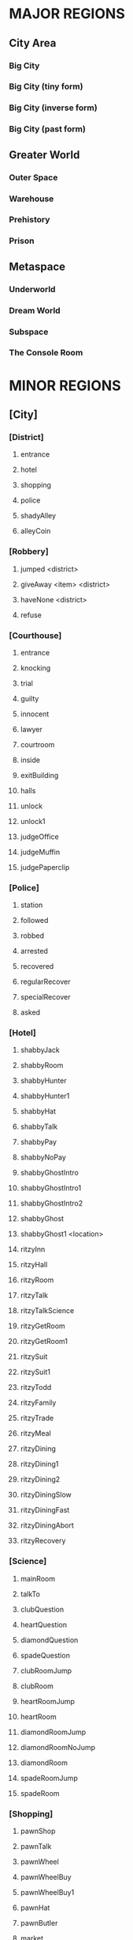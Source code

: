 
#+TODO: CONSIDERING ACCEPTED | DONE CANCELED

* MAJOR REGIONS

** City Area
*** Big City
*** Big City (tiny form)
*** Big City (inverse form)
*** Big City (past form)

** Greater World
*** Outer Space
*** Warehouse
*** Prehistory
*** Prison

** Metaspace
*** Underworld
*** Dream World
*** Subspace
*** The Console Room

* MINOR REGIONS

** [City]
*** [District]
**** entrance
**** hotel
**** shopping
**** police
**** shadyAlley
**** alleyCoin
*** [Robbery]
**** jumped <district>
**** giveAway <item> <district>
**** haveNone <district>
**** refuse
*** [Courthouse]
**** entrance
**** knocking
**** trial
**** guilty
**** innocent
**** lawyer
**** courtroom
**** inside
**** exitBuilding
**** halls
**** unlock
**** unlock1
**** judgeOffice
**** judgeMuffin
**** judgePaperclip
*** [Police]
**** station
**** followed
**** robbed
**** arrested
**** recovered
**** regularRecover
**** specialRecover
**** asked
*** [Hotel]
**** shabbyJack
**** shabbyRoom
**** shabbyHunter
**** shabbyHunter1
**** shabbyHat
**** shabbyTalk
**** shabbyPay
**** shabbyNoPay
**** shabbyGhostIntro
**** shabbyGhostIntro1
**** shabbyGhostIntro2
**** shabbyGhost
**** shabbyGhost1 <location>
**** ritzyInn
**** ritzyHall
**** ritzyRoom
**** ritzyTalk
**** ritzyTalkScience
**** ritzyGetRoom
**** ritzyGetRoom1
**** ritzySuit
**** ritzySuit1
**** ritzyTodd
**** ritzyFamily
**** ritzyTrade
**** ritzyMeal
**** ritzyDining
**** ritzyDining1
**** ritzyDining2
**** ritzyDiningSlow
**** ritzyDiningFast
**** ritzyDiningAbort
**** ritzyRecovery
*** [Science]
**** mainRoom
**** talkTo
**** clubQuestion
**** heartQuestion
**** diamondQuestion
**** spadeQuestion
**** clubRoomJump
**** clubRoom
**** heartRoomJump
**** heartRoom
**** diamondRoomJump
**** diamondRoomNoJump
**** diamondRoom
**** spadeRoomJump
**** spadeRoom
*** [Shopping]
**** pawnShop
**** pawnTalk
**** pawnWheel
**** pawnWheelBuy
**** pawnWheelBuy1
**** pawnHat
**** pawnButler
**** market
**** marketBot
**** marketOlive
**** marketLantern
**** marketTodd
**** marketToddPassive
**** marketToddPanic
**** marketTrade
**** marketConfession
**** marketDeny
**** marketAccept
**** marketBrag
**** marketBrag1
**** marketBrag2
**** marketNoTodd
**** marketSteal
**** marketNewBot
**** marketNewOlive
**** marketNewLantern
**** boarded
**** boardedForce
*** [Hut]
**** locked
**** lockedFail
**** lockedFail1
**** lockedFail2
**** rubble
**** basement
**** note
**** fridge
**** doll
*** [Crypto]
**** firstFloor
**** knock
**** kick
**** friend
**** note
**** inside
**** talking
**** intro
**** introHi
**** introArt
**** introDecrypt
**** introNoCurrency
**** introChicken
**** introChicken1
**** notDeciphered
**** deciphered
**** deciphered1
**** cryptic
** [Prison]
*** [South]
**** gate
**** hallway
**** cellblock
**** janitorDoor
**** janitorDoor1
**** janitorDoor2
**** janitorDoor3
**** janitorCloset
**** cell
**** cellButler
**** entry
**** cooperate
**** flee
*** [North]
**** hallway
**** restroom
**** harry
**** harryIntro
**** harryPlan
**** harryPlan1
**** harryPlan2
**** restCoin
**** restBald
**** toHallway
**** hypnoConfront
**** hypnoConfrontAsk
**** hypnoConfrontNoPuppet
**** hypnoConfrontGoodbye
**** hypnoTry
**** hypnoNoEffect
**** dining
**** diningTalk
**** diningConfront
**** diningBald
*** [Guard]
**** talk
**** attorney
**** fired
**** free
**** free1
**** bribe
*** [Exercise]
**** fields
**** talking
**** attention
**** insult
**** backOff
**** fight
**** stealing
*** [Forest]
**** gate
**** trees
**** hunter
**** hunter1
**** hunter2
**** hunter3
**** hunterHat
**** largeTree
**** largeTreeDig
**** dizzy
**** dizzyRegain
**** dizzyRun
**** river
**** riverReach
**** cave
**** caveDeath
**** caveLight
**** reverseCave
**** reverseCaveLight
**** bus
*** [Fence]
**** approach
**** climb
**** climb1
**** climbSorry
**** climbLook
**** climbHi
**** climbHi1
**** fence
**** paperclip
*** [Cottage]
**** yard
**** cottage
**** shed
**** downstairs
**** hatmanIntro
**** hatmanIntro1
**** hatman
**** hatmanPirate
**** hatmanPirate1
**** hatmanTrade
**** farmer
**** farmer1
**** farmerIdle
**** wife
**** son
**** familyScared
**** starlightIntro
**** starlightIntro1
**** starlightIntro2 <response>
**** starlightIntro3
**** starlightIntro4
**** starlightIntro5
**** starlightIntro6
**** starlightTalk
**** starlightBall
**** starlightReveal <response>
**** wander
**** portalWith
**** portalWithout
**** starlightRobot
**** starlightThanks
**** dollKey
**** dollKey1
*** [Pocket]
**** theater
**** theaterSeat
**** theaterTalk
**** theaterShow
**** theaterHide
**** theaterExit
**** theaterShowtime
**** theaterShowtime1
**** theaterShowtimeRev
**** theaterShowtimeRev1
**** showtimePlan <response>
**** theaterCoin
**** theaterBack
**** center
**** north
**** south
**** arcade
**** arcadeGame
**** arcadeTalk
**** arcadeStarlight
**** arcadeDown
**** arcadeScepter
**** bakery
**** bakeryMuffin
**** bakeryTalk
**** starlight
**** starlight1
**** starlightTheater
**** starlightTown
**** fadeOut
**** enterTheater
**** enterTheaterBack
*** [Darkness]
**** theater
**** theaterBack
**** locked
**** center
**** north
**** south
**** arcade
**** arcadeDown
**** arcadeDownEasy
**** arcadeDownLoss
**** bakery
**** bakeryMuffin
**** fadeOut
** [Underworld]
*** [Lobby]
**** murder
**** wildlife
**** mercury
**** other
**** mercuryMuffin
**** hunter
**** hunterHat
**** hunterHat1
**** stealing
**** steve
**** steve1
**** steveCurse
**** steveCurse1
**** steveCurse2
**** steveCurse3
**** hub
*** [Elevator]
**** staircase
**** balcony
**** tunnel
**** scienceLab
**** lift <back>
**** cipherTalk
**** cipherExplain <answer>
**** cipherErase
**** cipherWrong
**** cipherWrong1
**** cipherWrong2
**** cipherDetails
**** cipherJoe
**** cipherCount
**** cipherWhy
**** cipherDeadly
**** cipherCaught
**** cipherCaught1
**** cipherCaught2
**** cipherCertificate
**** cipherReward <answer>
**** joeTalk
**** emptyRoom
**** emptyRoomDoll
*** [Johnny]
**** talk
**** okay
**** given <soultype>
**** climbed
**** steve
*** [Pits]
**** freight
**** freightCoin
**** backRoom
**** fire <room>
**** fireEntry
**** fireEntryRun
**** secretRoomEnter <room>
**** secretRoomExit
**** secretRoom
**** secretLeverOff
**** secretLeverOn
**** mysteryRoom
*** [Abyss]
**** firstFloor
**** secondFloor
**** thirdFloor
**** reaper
**** reaperFall
**** reaperBoth
**** reaperCertificate
**** reaperOlive
**** reaperRequest
**** reaperRequest1
**** reaperRequest2
**** reaperRequest3
**** reaperReminder
**** reaperUnlock
**** reaperSteve
**** reaperSteve1
**** reaperFinished
**** reaperBefore
**** reaperBefore1
**** reaperMerged
**** reaperMerged1
**** reaperReward
**** void
**** voidDirection
**** voidSleep
**** voidLight
**** voidMuffin
**** fork
** [Dream]
*** [Transit]
**** cargo
**** third
**** second
**** kitchen
**** first
**** engine
**** secondGate
**** firstGate
**** toThird
**** toKitchen
**** thirdRoom
**** secondRoom
**** firstRoom
**** thirdTalk
**** hideFail
**** hideSuccess
**** suitcase
**** awaken <room>
**** sleep <room>
*** [Destination]
**** third
**** second
**** first
**** thirdRoom
**** secondRoom
**** firstRoom
**** locked <back>
**** offTrain
**** takeMuffin
*** [World]
**** suitcase
**** unclaimed
**** commons <depth>
**** station
**** pier <depth>
**** airport
**** airportWall
**** airportGuard
**** pierEdge <depth>
**** captain
**** captainHelp
**** captainWheel
**** captainSail
**** captainPirateSail
**** captainAnyway
**** captainAnywayGo
**** captainPirate
**** captainPirate1
**** conductor
**** third
**** thirdRoom
**** clear <room>
** [Warehouse]
*** [Outside]
**** north
**** south
**** east
**** west
**** enterDoor
**** dock
**** captain
**** captainSail
**** captainPirateSail
**** diveIn
**** northTalk
**** northAttorney
**** northSelf
**** northFood
**** northEncounter
**** northCrazy
**** northCrazy1
**** eastMessage
*** [Undersea]
**** undersea
**** kingdomGates
**** gatekeeper
**** gatekeeperGuard
**** kingdom
**** red
**** yellow
**** blue
**** castleLocked
**** surface
*** [Inside]
**** warehouseFloor
**** crates
**** exitWarehouse
**** cratesNote
**** cratesNote1
**** ownerDoor
**** managerDoor
**** ownerWrongEye
**** ownerRightEye
**** ownerOffice
**** ownerDrawers
*** [Pirates]
**** attack
**** attack1
**** fightBack
**** surrender
**** disguise
**** disguiseSuccess
**** disguiseFail
**** leave
**** leavePlane
**** timeToLeave
**** ship
**** treasureRoom
**** treasureRoomArtifact
**** hold
*** [War]
**** start
**** sociopath
**** battle
**** noChip
**** noChipRush
**** noChipRock
**** noChipMove
**** noChipRun
**** chip
**** chipBanter
**** chipRush
**** atheena
**** starlight
**** teamwork
**** teamwork1
** [Past]
*** [Science]
**** mainRoom
**** clubRoomBoom
**** clubRoom
**** heartRoomJump
**** heartRoom
**** diamondRoomNo
**** diamondRoom
**** spadeRoomNo
**** spadeRoom
*** [Hotel]
**** ritzyHall
**** ritzyRoom
**** ritzyInn
**** ritzyTalk
**** ritzyMeal
**** shabbyJack
**** shabbyAttorney
**** shabbyAttorney1
**** shabbyAttorneyYes
**** shabbyAttorneyNo
**** shabbyButler
**** shabbyTalk
**** shabbyRoom
*** [District]
**** entrance
**** hotel
**** shopping
**** police
**** shadyAlley
**** alleyTalk
**** marketClosed
*** [Shopping]
**** pawnShopEntry
**** pawnShopKick
**** pawnShopAccept
**** pawnShop
**** pawnTalk
**** pawnWheel
**** pawnWheelNotYet
**** pawnHat
**** locksmithEntry
**** locksmith
**** locksmithCurse
**** steve
**** steveChest
**** steveChest1
**** steveChestNo
**** steveChestYes
**** steveChest2
**** steveChestBusy
*** [Police]
**** station
**** stationConfess
**** courthouse
**** courthouseInside
**** courthouseHall
**** courtroom
*** [Hut]
**** locked
**** lockedFail
**** lockedFail1
**** lockedFail2
**** foyer
**** underRug
**** basement
**** note
**** fridge
**** officer
**** officerHelp
**** mime
**** mimeRelease
**** mimeShrink
** [Subspace]
*** [Hub]
**** hub
**** hubJoe
**** hubJoeTaco
**** bank
**** bankOffice
**** bankTalk
**** bankCrystal
**** bankNoWay
**** bankNoCard
**** storm
**** attic
**** atticExpand
*** [Taco]
**** shop
**** woman
**** stealing
**** joe
**** joe1
**** joeScroll
**** joeScroll1
**** joeScroll2
**** joeForce
**** joePlot <answer>
**** joeConfront
**** tacoMan
**** tacoAttorney
**** explain
**** olive
**** secondOlive
**** secondOlive1
**** panicTaco
**** panicWoman
**** panicAtheena
*** [Portal]
**** portalRoom
**** portal
**** atheena
**** atheenaIntro
**** atheenaHelp
**** atheenaThanks
**** atheenaMerchant
**** atheenaThanksBot
**** atheenaCrystal
**** basicPortal
*** [Temple]
**** hill
**** outside
**** altar
**** tryStairs
**** matthew
**** matthewStudy
**** sanctuary
**** minister
**** catacombs
**** cellar
**** blackChest
*** [Necromancy]
**** boss <helper>
**** solo <hp> <ehp>
**** soloFist <hp> <ehp>
**** soloKick <hp> <ehp>
**** soloRest <hp> <ehp>
**** soloEnemyTurn <hp> <ehp>
**** team <hp> <ahp> <ehp>
**** teamFist <hp> <ahp> <ehp>
**** teamKick <hp> <ahp> <ehp>
**** teamRest <hp> <ahp> <ehp>
**** teamEnemyTurn <hp> <ahp> <ehp>
**** defeated
**** victory
**** victory1 <answer>
*** [Higher]
**** hub
**** south
**** southVisit
**** southVisit1
**** southVisit2
**** west
**** north
**** east
**** exitCondition
** [Space]
*** [Satellite]
**** elevatorRoom
**** transportBay
**** mechanic
**** teleporter
**** commonArea
**** astronauts
**** recruitNo
**** recruitYes
**** chip
*** [Moon]
**** noOxygen
**** humanBase
**** teleporter
**** crashedTrain
**** crashing
**** offTrain
**** rocket
**** teleporter
**** lightSide <oxygen>
**** crater <oxygen>
**** rocks <oxygen>
**** darkSide <oxygen>
** [Console]
*** [Hall]
**** main
**** office
**** cabin
**** future
*** [Terminal]
**** gate
**** forceDoor
**** fade
** [Tiny]
*** [Vent]
**** heartRoom
**** heartStairs
**** heartPedestal
**** ventilation
**** grigory
**** directions
**** deepVent
**** runAway
**** ratFight
*** [PastHut]
**** basement
**** noMime
**** noOfficer
**** basementPipe
**** sewerEast
**** altar
**** sewerWest
**** kickPipe
**** kickPipe1
**** kickPipe2
**** heartRoom
**** ventilation
**** heartPedestal
**** mothka
**** mothkaRefuse
**** mothkaDisrespect
**** mothkaBow
**** mothkaChallenge
**** mothkaChallenge1
**** mothkaChallenge2
**** mothkaNoChallenge
**** mothkaSerialMurder
**** ratFight
**** ratDeath
** [Inverse]
*** [District]
**** entrance
**** education
**** shopping
**** castle
**** sleepDeath
**** sleepDeath1
*** [Shopping]
**** market
**** marketBot
**** marketSteal
*** [Castle]
**** entrance
**** parlor
**** throne
**** hallway
**** lockedDoor
**** uniformed
**** king
**** kingFar
**** kingInit
**** kingLie
**** kingLie1
**** kingFake
**** kingFake1
**** kingFakeLie
**** kingGloat
**** kingKillLie
**** kingToSchool <reset>
**** bouncer
**** julieRoom
**** julieTalk
**** mesmeristRoom
**** mesmeristTalk
**** mesmeristInit
*** [School]
**** innerGate
**** south
**** north
**** dorms
**** bathroom
**** cafeteria
**** classroomEntry
**** classroom
**** carl
**** carlLeave
**** bus
**** bus1
**** bus2
**** busFun
**** busNo
**** busDepart
*** [Class]
**** seat
**** firstPeriod
**** firstPeriod1 <correct>
**** firstPeriod2 <correct>
**** firstPeriod3 <correct>
**** firstPeriod4 <correct>
**** firstPeriod5 <correct>
**** firstPeriodResult <correct>
**** firstPeriodResult1 <correct>
**** secondPeriod
**** secondPeriodBegin
**** secondPeriod1 <correct>
**** secondPeriod2 <correct>
**** secondPeriod3 <correct>
**** secondPeriod4 <correct>
**** secondPeriod5 <correct>
* ITEMS

** Item List

 + Silver Coin (x5)
 + Platinum Card
 + Soul Crystal
 + Elevator Access Key
 + Upgraded Elevator Access Key
 + Inmate's Soul
 + Ritzy Inn Room Key
 + Motel Room Key
 + Spade Key
 + Diamond Key
 + Heart Key
 + Club Key
 + Fireproof Suit
 + Green Olive
 + Lantern
 + Courthouse Key
 + Stolen Suitcase
 + Super Taco
 + Guard's Soul
 + Hunter's Soul
 + Oxygen Tank
 + Oxygen Pocket Dimension (TBA)
 + Necromancy Certificate
 + Black Olive
 + Scuba Suit
 + Ship's Wheel
 + Shovel
 + Brass Paperclip
 + Rusty Warehouse Key
 + Crystal Ball
 + Magic Scepter
 + Cursed Chest
 + Suspicious Briefcase
 + Cowboy Hat
 + Pirate Hat
 + Religious Artifact
 + Cryptic Note
 + Self-Destruct Chip
 + Portal Diamond (TBA)
 + Merchant-bot's Eye
 + Ritzy Inn Meal Voucher
 + Strange Business Card

** Money Sources / Sinks

*** Sources
 + Shady Alley (~sa-coin~)
 + Forest River (~forest-river~)
 + Freight Elevator (~fe-coin~)
 + Theater Stage (~stage-coin~)
 + Washroom Coin (~washroom-coin~)

*** Sinks
 + Robbery Event (~city-thug~)
 + Gate Guard Event (~prison-guard~)
 + Shabby Jack's (~motel-room~)
 + Merchant-bot Cheap Item (~olive-bought~)
 + Ship's Wheel (~captain-boat~)

* MUFFINS

** Big City
 + Banana Nut Muffin (~judge-muffin~)
** Big City (tiny form)
** Big City (inverse form)
** Big City (past form)
** Outer Space
** Warehouse
** Prehistory
** Prison
 + Maple Muffin (~forest-river~)
 + Apple Pecan Muffin (~spirit-muffin~)
** Underworld
 + Cream Cheese Muffin (~mercury-muffin~)
 + Mango Muffin (~lantern-muffin~)
** Dream World
 + Blueberry Muffin (~muffin-second~)
** Subspace
** The Console Room
** Unclassified
 + Egg Muffin
 + Spud Muffin
 + Sweet Potato Muffin
 + Cinnamon Muffin
 + Buttermilk Muffin
 + Chocolate Chip Muffin
 + Coffee Muffin
 + Walnut Muffin
 + Pumpkin Muffin
 + Bran Muffin
 + Chocolate Muffin
 + Orange Muffin
 + Cranberry Muffin
 + Cheddar Muffin
 + Bacon Muffin
 + Snickerdoodle Muffin
 + Sausage Muffin
 + Lemon Muffin
 + Peanut Butter Muffin
 + Banana Muffin
 + Corn Muffin
 + Carrot Cake Muffin
 + Raspberry Muffin
 + Oatmeal Muffin
 + Apple Cider Muffin
 + Grape Muffin
 + Cherry Muffin
 + Pumpkin Spice Muffin
 + Coffee Cake Muffin
 + Pineapple Muffin
 + Oatmeal Raisin Muffin
* STATES / EVENTS

** Events
*** Robbery Event (~city-thug~)
**** no
     After the first visit to the Shady Alley, the player will be told
     that someone is watching them. The game proceeds to state
     ~stalking~.
**** stalking
     If he goes to the police station, he will have the option of
     telling the police he is being followed, resulting in state
     ~chasing~. If the player goes to the shopping or hotel districts,
     then the robber leaps out and strikes, pointing a gun in the
     player's face and demanding money. The player can cooperate (if
     they actually have money), refuse, or claim to have none.
      - Cooperate - The player gives up either a silver coin or a
        platinum credit card and the robber runs off. The game moves
        to state ~island~.
      - Claim (truthfully) - If the player truthfully has no money,
        the robber will let him go and return to state ~no~.
      - Claim (falsely) - The robber will call the player on his lie
        and act as though he refused.
      - Refuse - The player will be shot and will go to Underworld.
        The robber will go hide out on Dream Train to avoid the
        police. Move to state ~hiding~.
**** chasing
     The robber will keep a low profile and will not be able to be
     found. In this state, the Shady Alley will reveal a Silver Coin.
     If the Shady Alley coin has been collected (~sa-coin~) and the
     player goes to the Underworld hub, then the game moves to ~no~.
**** island
     The robber will end up on the Warehouse island. The player can
     talk to him. The robber will say that he ended up not needing the
     player's money and will return whatever he stole (~stolen-good~).
     He will then leave and the game will revert to ~no~.
     Alternatively, telling the police will result in the `hunted`
     state. If the player approaches the Warehouse island while
     Attorney-Man is also serving justice there (~attorney-man~ in
     state ~fed~ or above), Attorney-Man will automatically chastise
     him, sending the game back to ~no~ and returning the stolen item.
**** hiding
     The robber will be on the Dream Train. The player can talk to
     him, where he will apologize for shooting the player and claim
     that it was "just business". The game then moves to ~no~ as the
     robber leaves the train. Alternatively, if the player pulls the
     emergency brake, the robber will run off into the moonscape, and
     the game will move to ~no~.

     //// What then?
**** hunted
     The robber will be caught and moved to the dining hall in the
     prison. If the player talks to him, the game moves to ~caught~.
**** caught
      If the player talks to the police (with a clean criminal record,
      according to the Trial Event), they will present him with the
      stolen good he lost. If the Platinum Card has not been obtained
      (~thug-card~), they will also present him with that, and he will
      be asked to choose which one was his. After doing so, the game
      reverts to ~no~.
*** Trial Event (~trial-crime~)
**** no
     The player has not been arrested. When the player is arrested for
     confessing to murder, the game will go to state ~court~,
     trial-reason will go to state ~murder~, and the player is moved
     to the courtroom, where the trial will proceed. If the player
     should end up in prison in this state, he can speak to the
     warden, who will promptly release him with an apology.

     //// Warden stuff is not in the game right now
**** court
     The player is given the option to plead guilty or innocent. If he
     pleads guilty, he is convicted. If he pleads innocent and lacks a
     lawyer, he will be convicted anyway. In the case of conviction,
     the game moves to ~prison~ and the player is moved to prison.
     Once again, if the player ends up in prison, the warden will
     happily release him. Alternatively, he can use Dr. Cipher in the
     Underworld to reset this state to ~no~.

     If the player has a lawyer, he will escape the trial. However, he
     will be captured on sight by the police and taken back to the
     courtroom.
**** prison
     In this state, if the player moves to the police station, he will
     be apprehended and tried in court, moving back to state ~court~.
     If the player visits Dr. Cipher, his Document Transmogrifier will
     reset this to ~no~.

     If the player has a lawyer, he will escape the trial. However, he
     will be captured on sight by the police and taken back to the
     courtroom.
*** Gate Guard Event (~prison-guard~)
**** no
     The prison guard stands at the gate. The player can talk to him
     and bribe the guard with a Silver Coin, releasing the player back
     to the city and moving to `paid`. Note that even though the
     player has been freed from prison, he does not have a clean
     record and will be arrested on sight if he returns to the police
     station.
**** paid
     If the player ends up in prison again, the guard will still be
     there. He will initially resist releasing the player but will
     relent when reminded of the bribe. The player is released and the
     game moves to `fired`.
**** fired
     The third time the player is in prison, there will be a female
     guard in place of the original guard. She will not be amenable to
     bribes and will not release the player. When the player speaks to
     her, the game moves to `search`.
**** search
     The mustached guard is sitting in the corner of the dream world
     airport. The player can speak to him, and he will complain about
     being fired. If Attorney-Man is accepting clients (attorney-man),
     then the player will have the option to tell the guard about
     Attorney-Man. If he does so, the attorney-guard flag will be set
     to `okay`. In this state, when the player arrives at the prison's
     gate, attorney-guard will be set to `seen` and the game will move
     to `cleared`.
**** cleared
     The guard is grateful to the player for helping him and will
     release him from prison whenever he wants. If the player asks the
     guard about Attorney-Man, attorney-guard will be set to `yes` and
     ~attorney-man~ will be updated to reflect the new client.
*** Johnny Death Event (~johnny-quest~)
**** no
     Johnny Death is in the Underworld balcony and is seeking souls
     for his display case. When the player encounters him, he will ask
     for help stealing souls for his display. If the player accepts,
     he will be given the Soul Crystal and the Elevator Access Key so
     that he can exit the Underworld. The game moves to `accepted`.
**** accepted
     Johnny is waiting to receive souls from the player. The souls
     that are available are in the prison exercise fields
     (exercise-soul), the subspace taco shop (guard-soul), and ...
     When the first soul is brought to him, Johnny will tell the
     player about Dr. Cipher's invention and the game will move to
     `1`.
**** 1
     Johnny is waiting to receive more souls. When the second soul is
     brought to him, Johnny will upgrade the player's Elevator Access
     Key into an Upgraded Elevator Access Key. The game will then move
     to `2`.
**** 2
     Johnny is waiting for one more soul. When the third and final
     soul is brought to him, Johnny will open all the doors in the
     lobby, giving the player access to all of the rooms. In
     particular, this opens the mercury room, which contains the Cream
     Cheese Muffin. The game also moves to `done` at this time.
**** done
     Johnny's collection is complete. If the player speaks to him, he
     will simply thank the player.
*** The Butler's Event (~butler-game~)
**** no
     The butler is nowhere to be found. The game will move from this
     state to ~cell~ when the following three conditions are met.
      - The player has just been arrested and moved to the prison.
      - The player has been arrested before (~been-to-prison~).
      - The player has at least one item.
**** cell
     The butler is in the player's prison cell. When he talks to him,
     he will tell the player about the science lab and how to get to
     it. The game then moves to ~cell1~.
**** cell1
     The game will move from this state to ~pawn~ when the following
     three conditions are met.
      - The player has just entered the pawn shop in the present.
      - The player has talked to Dr. Louis (~talked-to-louis~).
      - The player has jumped into the fire pits (~jumped-into-fire~).
**** pawn
     The butler is in the pawn shop in the present. When he talks to
     him, he will give the player a Fireproof Suit. The game then
     moves to ~pawn1~.
**** pawn1
     The game will move from this state to ~shabby~ when the
     following conditions are met.
      - The player has just entered Shabby Jack's in the past.
      - The player has the Soul Crystal.
      - The player has read the note on the warehouse wall
        (~merchant-war~ is not ~no~).
      - The player has initiated discussion with Attorney-Man on the
        island (~attorney-man~ is ~talked1~ or beyond).
**** shabby
     The butler is in Shabby Jack's in the past. When the player talks
     to him, he will give the player a Crystal Ball. The game then
     moves to ~shabby1~.
**** shabby1
     //// Next state
*** Attorney-Man's Career (~attorney-man~)
**** no
     Attorney-Man has not been spoken to, so he will only appear in
     Shabby Jack's in the past. After he introduces himself, the
     player can encourage him or walk away. In the first case, the
     game moves to `talked`. In the second case, it moves to `met`.
**** met
     The player has spoken to Attorney-Man. If he speaks to him again,
     the same options as in `no` will be presented. If the player
     walks away, nothing happens. If the player encourages him, the
     game moves to `talked`.
**** talked
     Attorney-Man in the past will say simply that he will embark on a
     journey soon. In the present, Attorney-Man appears on the
     northern side of the warehouse island. When spoken to, he will
     ask for a taco and the game will move to `talked1`.
**** talked1
     Attorney-Man in the past will continue saying he will embark
     soon. In the present, Attorney-Man remains on the warehouse
     island and continues asking for food. If the player has given the
     Taco Man an olive (~taco-shop~ is ~olive~ or ~fed~), then the
     player can request a taco from the Taco Man. Delivering this taco
     to Attorney-Man moves to the game to `fed`.
**** fed
     In this state, Attorney-Man will wait for cases. The player can
     deliver his own case (attorney-self), the robber's case
     (attorney-thug), and the prison guard's case (attorney-guard).
     Each of these moves the game forward, first into `1`, then `2`,
     then `done`.
**** 1
     See `fed`.
**** 2
     See `fed`.
**** done
     ////
**** complete
     ////
*** The Taco Shop (~taco-shop~)
**** no
     The player has not spoken to the taco shop manager. When he does
     so, the game moves to `spoken` or to `olive` if the player has an
     olive. Joe the Time-Traveler will be in the subspace hub and will
     simply complain about hunger.
**** spoken
     The player has spoken to the taco shop manager but has not
     presented him with an olive. The taco shop manager will be
     looking for an olive. When presented with one, the game will move
     to `olive`. Joe the Time-Traveler will still complain about
     hunger.
**** olive
     The player has presented the taco shop manager with an olive. If
     the player talks to Joe the Time-Traveler, the game will move to
     ~fed~ and Joe will move to the taco shop.
**** fed
     Joe the Time-Traveler will, upon being asked, tell the player
     about the secret password to the pawn shop in the past. The game
     will remember that he has done so (~pawn-shop-pass~). After
     completing the bulk of the ~necro-cipher~ quest, the player will
     have the opportunity to acquire the Taco Man's missing Black
     Olive. When the player returns the Black Olive to him, the game
     moves to ~doubled~.
**** doubled
     The player has delivered the Black Olive to the Taco Man.
*** The Hunter's Adventure (~hunter-trail~)
**** no
     The player has not visited the forest outside the prison yet. The
     Hunter is at Shabby Jack's and will simply say he is looking for
     a good forest to hunt in. When the player visits the forest, the
     game will move to `visited`.
**** visited
     The player has visited the forest but not told the Hunter about
     it. When the player tells the Hunter, who is still at Shabby
     Jack's, about it, the game will move to `forest` and the Hunter
     will move to the forest.
**** forest
     The Hunter is in the forest. When the player speaks to him here,
     the player will have the option of suggesting that the Hunter go
     to the cave. If he does so, the game will move to `under` and the
     Hunter will move to the Underworld.
**** under
     The Hunter is in the Underworld.
*** Trip to Subspace (~subspace-reason~)
**** no
     The player has not been sent to subspace yet. If the player ends
     up in subspace in this state, he has done so without causing a
     paradox or otherwise. When the player is sent to subspace,
     depending on the reason, the game will move to `arrest`.
**** arrest
     The player was sent to subspace as a result of confessing to a
     crime in the past. This implies that the player had an unclean
     criminal record at the start of the present day, which
     contradicts the order of events.
**** button
     The player caused the time machine (which did not work yet) to
     explode in the past, making it impossible that he operate it in
     the present.
*** Evil Flame Spirit (~fire-pit~)
**** no
     The player has not begun to approach the evil flame spirit. When
     the player visits the fire pits with the Fireproof Suit, the game
     will move to `odd`.
**** odd
     The player has been to the fire pits successfully once. When the
     player visits the starting area of the big city, the game will
     move to `even`.
**** even
     The player has been to the pits and back once.

     //// Player must have at least two science keys
**** next
     ////
**** seen
     ////
**** talked
     ////
*** The Necromancy Certificate (~necro-cipher~)
**** no
     The player has not spoken to Dr. Cipher about his Necromancy
     Certificate yet. If the player talks to Dr. Cipher after the
     Butler's second event (~butler-game~ is ~pawn1~ or beyond) and
     after using the pawn shop password (~pawn-shop-pass~ is ~yes~),
     Dr. Cipher will seem mildly alarmed by something. If the player
     asks what is wrong, Dr. Cipher will explain that his Necromancy
     Certificate has been stolen. The game will then proceed to
     `spoken`.
**** spoken
     The player has been sent to look for the Necromancy Certificate.
     Joe the Time-Traveler will have it at the taco shop in subspace.
     When the player approaches him, Joe will insist that it is a
     family heirloom, not a cursed artifact. If the player presses
     him, he will not give, but the game will move to `found`.
**** found
     The player has found the Certificate, but Joe will not give it
     up. The player must return to Dr. Cipher and share his findings.
     When the player tells Dr. Cipher, he will confirm that Joe's
     scroll is in fact the Certificate and tell the player to claim
     the Certificate at all costs. The game will move to `encouraged`.
**** encouraged
     Having been reassured that Joe definitely has the Certificate,
     the player must confront Joe again. When he does so, Joe will
     confess to stealing the Certificate but will claim that Dr.
     Cipher is the villain. The player has the option of buying into
     his story, but it doesn't matter, because either way, Joe will
     decide that the player knows too much. Joe activates the
     Necromancy Certificate and the game moves to `rising`.
**** rising
     Joe has activated the Certificate and is summoning the spirits of
     the dead. The player has the option to fight him then and there.
     If he does so, the player will enter one-on-one turn-based combat
     with Joe, who will proceed to summarily curbstomp him, sending
     the player to the underworld. Instead, if the player visits
     Atheena the Hero, she will offer to help in the fight against
     Joe, moving the game to `help`.
**** help
     Atheena is at the taco shop waiting to confront Joe with the
     player. The battle will now go much more smoothly, and the player
     and Atheena will win. Joe will be banished to the underworld,
     where Dr. Cipher will see that justice is served. The Necromancy
     Certificate falls into a void which leads to the abyss. Atheena
     will return to the portal room. The game moves to `beaten`.
**** beaten
     Joe has been defeated, but the Certificate has not been
     recovered. It has fallen into the hands of the Reaper in the
     abyss. When the player addresses the Reaper, he will offer the
     player either the Black Olive or the Necromancy Certificate. The
     player must choose one (~reaper-has-item~) to take for free. The
     other item will become available after completing a quest for the
     Reaper. Upon choosing the first item, the game moves to `item`.
**** item
     The player has the option to give Dr. Cipher the Certificate, if
     he has it. If the player chose the Olive from the Reaper, he will
     have to wait until he completes the Reaper's quest to get the
     other. Regardless, once the player returns the Certificate, Dr.
     Cipher will give him the Heart Key and the game will move to
     `yes`.
**** yes
     Dr. Cipher has the Certificate, Joe has been captured, and the
     player has the Heart Key. Mission accomplished.
*** The Reaper's Desire (~reaper-helper~)
**** no
     The player has not done anything for the Reaper yet. When the
     player claims an item from the Reaper via ~necro-cipher~ in
     ~beaten~, the game moves to ~item~.
**** item
     The player has claimed one item from the Reaper, but the Reaper
     is not ready to give the player a quest. If the player asks for
     the other item in this state, the Reaper will decline to give it.
     After the player reenters the starting area of the game, the game
     moves to ~reset~.
**** reset
     The player has been back to the hub area. If the player has
     triggered the third butler event (~butler-game~ is ~shabby1~ or
     beyond) and the game is in this state when he talks to the
     Reaper, then he will offer a quest based around reclaiming an
     item from the Ancient Minister. Upon accepting the quest, the
     game moves to ~accepted~ and the player receives the Reaper's
     blessing (~reaper-blessing~).
**** accepted
     The player has accepted the Reaper's quest. Now, if he attempts
     to take the Cursed Chest from the subspace temple, he will
     succeed. The Cursed Chest is locked, so the Reaper will not
     accept it in its current state. Instead, the player must take the
     Cursed Chest to Steve's. Steve will agree to open the chest in
     exchange for the player holding onto the Suspicious Briefcase for
     her. At that time, the game will move to ~locksmith~.
**** locksmith
     Steve hasn't gotten around to working on the Cursed Chest yet.
     When the player leaves the locksmith's shop, she will get around
     to it, so the game will move to ~locksmith1~ and
     ~steve-disappeared~ will move to ~gone~.
**** locksmith1
     Steve has disappeared and is completely inaccessible for the
     moment. If the player speaks to the Reaper, he will refer him to
     Johnny. Johnny can bring Steve back in the Other Room
     (~steve-disappeared~ moves to ~resurrected~). At any point in
     this state, the player can take the chest back from Steve's shop
     in the past. After the player talks to Steve in the Other Room,
     the game moves to ~locksmith2~.
**** locksmith2
     The player has spoken to Steve in the underworld. The game will
     remain in this state until he delivers the Cursed Chest to Steve,
     at which time the previous Reaper will be released. The previous
     Reaper will thank the player and fade back toward the abyss,
     leaving Steve understandably confused. At this time, the game
     moves to ~recovered~.
**** recovered
     The two Reapers have merged. If the player visits them, they will
     thank him and offer the item as promised. ~reaper-has-item~ will
     move to ~0~ and the game will move to ~yes~.
*** The Captain's Anchor (~captain-boat~)
**** no
     The player has not spoken to the captain yet. The captain will
     not appear until the second Butler event. When the player speaks
     to him, the captain will mention that his ship is missing its
     wheel, and the game will move to ~spoken~.
**** spoken
     The captain has asked the player for a wheel and hinted rather
     heavily that the Pawnbroker may have one. If the player visits
     the Pawnbroker in the present, he will say he doesn't have one
     and that he wishes the player had requested the item earlier that
     day. If the player visits the Pawnbroker in the past, he can make
     a request for the wheel, and the game will move to ~requested~ at
     that time.
**** requested
     The player has requested the wheel. The Pawnbroker in the present
     will have the item available. It costs the player one Silver Coin
     to purchase, and upon buying it, the player receives the Ship's
     Wheel and the game moves to ~obtained~.
**** obtained
     The player has the Ship's Wheel and must deliver it to the
     captain. Upon delivering it, the game moves to ~yes~.
**** yes
     The captain has the Ship's Wheel and will allow the player to
     board his ship freely.
*** Unfinished Business (~motel-ghost~)
**** no
     The motel ghost is invisible. The player cannot encounter him in
     this state. When the player first visits the floor of the Abyss
     containing the Reaper, the game moves to `visited`.
**** visited
     The player can now see the ghost. If the player talks to him, he
     will want to tell his story. After hearing his story, the game
     will move to `motel`.
**** motel
     The player can tell the ghost where he is "meant" to go. He can
     send him to the prison (`prison`), the island (`warehouse`), or
     subspace (`subspace`). In any case, the game will move to the
     respective state. The ghost will not go to a location in which he
     has already completed his business (respectively, motel-prison,
     motel-warehouse, and motel-subspace).
**** prison
     ////
**** subspace
     ////
**** warehouse
     ////
**** yes
     ////
*** The Great Robot War (~merchant-war~)
**** no
     The player has not initiated the Merchant-bot quest. In this
     state, if the player visits the east side of the warehouse
     island, he will see a message scribbled into the warehouse wall,
     begging for help for an unknown author against an oppressive
     mastermind. Upon reading this note, the game moves to ~noted~.
**** noted
     The player can now notice the large tree in the forest and
     examine it. However, the player must have the Shovel to continue
     on this quest. If the player digs around the tree with the
     Shovel, he will get the Rusty Warehouse Key and the game will
     move to ~warehouse~.
**** warehouse
     The player has obtained the Rusty Warehouse Key. He needs to use
     it to unlock the warehouse front door. When he does so, the game
     moves to ~unlocked~.
**** unlocked
     The player needs to investigate the rest of the warehouse. In the
     back, he will find a Cryptic Note that he can't decipher. Upon
     taking the note, the game moves to ~crypto~.
**** crypto
     From here, the player needs to take the Cryptic Note to Arthur
     Miles of ~crypto-king~. Upon delivering the note, the game moves
     to ~crypto1~.
**** crypto1
     The player has given the Cryptic Note to Arthur. In this state,
     Arthur has not deciphered it yet. When the player enters the
     starting hub area of the map, the game moves to ~deciphered~.
**** deciphered
     The note has been deciphered. When the player talks to Arthur, he
     will immediately read the deciphered note, moving the game to
     ~chip~. //// Does Merchant-bot go to the underworld when he dies?
**** chip
     ////
**** yes
     ////
*** The Talking Fence (~the-fence~)
**** no
     The player has not spoken to the sentient Fence in the prison
     yard yet. When the player attempts to climb over the Fence, it
     will interrupt him. The Fence will then proceed to explain its
     goal of building something and ask the player for a paperclip.
     The game moves to ~paperclip~.
**** paperclip
     The Fence wants a paperclip. If the player offers the Brass
     Paperclip, the Fence will take it and the game will move to
     ~paperclip1~.
**** paperclip1
     The Fence has the paperclip. When the player enters the north
     prison hallway, the game moves to ~shovel~.
**** shovel
     ////
**** shovel1
     ////
*** Spirit of the Cottage (~cottage-spirit~)
**** no
     The cottage quest has not been initiated. Silver Starlight is not
     yet at the cottage. When the player arrives at the cottage, the
     family will be around, generally doing housework. The player
     needs to talk to the man of the house to advance the game to
     ~evil~.
**** evil
     The player has spoken to the owner of the cottage, but nothing
     has happened yet. If the player visits the starting area and the
     first Butler event has occured (~butler-game~ is ~cell1~ or
     above), the game will move to ~starlight~.
**** starlight
     When the player returns to the cottage, the family will be
     huddled together at the house. In the shed, Silver Starlight will
     be searching for evil spirits. When the player talks to her, she
     will go through a lengthy introduction and then explain that she
     is tracing a source of evil but lost her magic scepter. She is
     trying to build a new scepter, but she needs a crystal ball to do
     it. When the player agrees to find a crystal ball for her, the
     game will move to ~starlight1~.
**** starlight1
     After the player obtains the Crystal Ball from the Butler, the
     player can offer to give the Crystal Ball to Starlight. Upon
     doing so, she will open a portal to the pocket dimension the
     spirits are hiding in, and the game will move to ~pocket~.
**** pocket
     The pocket dimension is open. This is the state the game will
     remain in as long as the spirits have not been completely
     defeated. ~false-stage~ will detail the player's current progress
     in the simulation world.
*** The Simulation (~false-stage~)
**** no
     ////
**** dance
     ////
**** outside
     ////
**** theater
     ////
**** town
     ////
**** darkness
     ////
*** The Pirate Raid (~pirate-attack~)
**** no
     The pirates have not raided yet and will not be seen. After the
     player rides the dream ship to the warehouse island, the game
     will move to ~ready~.
**** ready
     The pirates have not raided yet but will raid next time. The
     pirates will only raid when the captain's ship leaves from the
     dream port, and the ship will return to the dream port after the
     raid. Once the pirates have attacked once, the game moves to
     ~attacked~.
**** attacked
     The pirates have attacked. They will continue to do so anytime
     the player sets sail. The Captain (of the dream ship) will warn
     him of this, and will tell him he needs to go find a pirate
     disguise to fool them. When the Captain gives him this
     information, the game moves to ~hat~.
**** hat
     The player needs to find a pirate costume. If he talks to the
     pawnbroker, he'll point him toward the Hatman. Upon being asked,
     the Hatman will want a cowboy hat in return, and the game will
     move to ~hat1~.
**** hat1
     The Hatman wants a cowboy hat. The player can only get it from
     the hunter. The hunter won't give it up as long as he has a soul.
     Once the player obtains the Cowboy Hat, the game moves to ~hat2~.
**** hat2
     The player has obtained the Cowboy Hat and must deliver it to the
     Hatman. When he does so, the game moves to ~disguised~.
**** disguised
     The player has the Pirate Hat but has not yet used it. The player
     must encounter the pirates using the captain's ship as before.
     This time, if the player dons the Pirate Hat and speaks
     correctly, the pirates will accept him and the game will move to
     ~yes~.
**** yes
     The player has befriended the pirates. They will no longer
     attack. Additionally, when the player speaks to the captain,
     there will be an additional destination option, allowing the
     player to visit the pirate ship anytime.
*** Just a Toy (~baby-doll~)
**** no
     The player has not encountered the sentient baby doll yet. The
     doll is in the refrigerator of the hut basement in the city. When
     the player opens the fridge, the doll will be there. If the
     player takes the doll, she will wake up and run off. The game
     then moves to ~running~.
**** running
     The baby doll is in the vacant room in the underworld. When the
     player encounters her, a cutscene occurs. If Steve has not
     occupied the room yet, the baby doll will simply run away and the
     game will move to ~forest~.

     //// And if she has?
**** forest
     The baby doll is by the cottage in the forest. When the player
     encounters her (in the main cottage yard area), a cutscene
     occurs. If the farmer is out, he will panic, but nothing of
     interest will occur. If not, then Starlight will attack the doll,
     chasing her off and causing her to drop the Diamond Key. In
     either case, the game moves to ~outer~. If the doll drops the
     Diamond Key, then ~doll-key~ moves to ~yes~.
**** outer
     ////
*** The Moth King (~moth-king~)
**** no
     The player has not met Mothka yet. Upon meeting Mothka in the
     past in the Heart Room, the game moves to ~met~ and Mothka kills
     the player to prove a point.
**** met
     The player has met Mothka. When he returns to the past in the
     Heart Room, Mothka will begin to respect the player for evading
     death. He will then challenge him to a game of chess. Mothka
     demands that the player meet him in the mime's basement in twelve
     hours' time. The game moves to ~challenged~.
**** challenged
     If the player approaches Mothka in the past, he will simply
     gloat. The player must confront Mothka in the present. ////
*** Brainwashed (~brain-control~)
**** no
     The Mastermind quest has not started yet. The player cannot find
     the Mastermind anywhere. In this state, Mister Midas is in the
     prison cafeteria, already hypnotized. In order for the Mastermind
     quest to start, the player must have satisfied several criteria.
     + The player must be entering the prison washroom.
     + The washroom coin muqt have already been collected
       (~washroom-coin~ is ~yes~).
     + Harry must already have escaped (~harry-location~ is ~freedom~
       or beyond).
     In this case, the game moves to ~initiated~.
**** initiated
     The player has satisfied the initiation criteria. When the player
     enters the underworld lobby, the game moves to ~washroom~.
**** washroom
     Mister Midas is now in the prison washroom for his hypnosis
     session. When the player talks to Mister Midas, he only spouts
     gibberish once again, but the game moves to ~washroom1~.
**** washroom1
     Mister Midas is still in the prison washroom. When the player
     tries to leave the washroom, the Mastermind will confront him and
     try to hypnotize him. When that fails, he will order Mister Midas
     to kill him. The game then moves to ~hiding~.
**** hiding
     ////
*** Cryptography (~crypto-king~)
**** no
     The player has not met Arthur Miles yet. In this state, he will
     not appear. When the player talks to Carl at the hotel, the game
     moves to ~closer~.
**** closer
     Arthur will still not appear. When the player awakens on the
     dream train in any cabin, the game moves to ~ready~.
**** ready
     The player is ready to meet Arthur. Next time the player enters
     the Ritzy Inn main room, Arthur will storm in and check into his
     room. When this happens, the game moves to ~met~.
**** met
     In this state, the player can ask Carl who Arthur is. After Carl
     explains this, the game moves to ~met1~.
**** met1
     The player can go upstairs and talk to Arthur. In order to get
     into his room, the player needs the Cryptic Note from
     ~merchant-war~. After the player successfully convinces Arthur to
     help him decrypt the message, the game moves to ~yes~.
**** yes
     The player has met and requested help from Arthur.
*** Spicy Ascension (~spicy-visit~)
**** 0
     The player has eaten no spicy foods. No doors are open yet. When
     the player eats one spicy food, the game will move to ~1~.
**** 1
     Only the Man in the Trenchcoat's door is open. When the player
     eats a second spicy food, the game will move to ~2~.
**** 2
     ////
**** 3
     ////
**** 4
     ////
*** Hungry for Tacos (~taco-visitor~)
**** no
**** nobody
**** postman
**** postman1
**** taxman
**** taxman1
*** School Day (~school-period~)
**** no
**** first
**** first1
**** second
**** second1
**** third
**** third1
** Item / Money States
*** ~stolen-good~
**** {}
**** {Silver Coin}
**** {Platinum Card}
*** Shady Alley Silver Coin (~sa-coin~)
**** no
     The coin has not been collected. It will only show itself if
     city-thug is `chasing`. When collected, the game moves to `yes`.
**** yes
     The coin has been collected. It will not show itself.
*** ~collected-suit~
**** no
**** yes
*** Freight Elevator Coin (~fe-coin~)
**** no
     The coin is not available yet. When the player visits the west
     edge of the warehouse, the game will move to `exists`.
**** exists
     The coin exists in the freight elevator and can be collected.
     When collected, the game moves to `yes`.
**** yes
     The coin has been collected and will not appear again.
*** ~olive-bought~
**** no
**** yes
*** ~courtroom-key~
**** no
**** has
**** yes
*** ~has-suitcase~
**** no
**** yes
*** ~judge-paperclip~
**** no
**** yes
*** ~stage-coin~
**** no
**** yes
*** ~treasure-room~
**** no
**** yes
*** ~doll-key~
**** no
**** yes
*** ~washroom-coin~
**** no
     The coin is not available yet. When the player enters the prison
     washroom, the game moves to ~visited~.
**** visited
     The player has been to the washroom in the prison. When the
     player revisits the hub area of the city, the game moves to
     ~ready~.
**** ready
     The coin is now available. When the player collects the washroom
     coin, the game moves to ~yes~.
**** yes
     The washroom coin has been collected and will not appear again.
*** ~owner-key~
**** no
**** yes
*** ~lantern-bought~
**** no
**** yes
** Muffin States
*** River Treasures (~forest-river~)
**** 0
     The river has not been explored yet. Exploring the river will
     give a Silver Coin and move to `1`.
**** 1
     Exploring the river in this state will not yield anything but
     will move to `2`.
**** 2
     Exploring the river in this state will yield the Maple Muffin and
     move to `3`.
**** 3
     Nothing of use comes from exploring the river in this state.
*** Second Class Muffin (~muffin-second~)
**** no
     The muffin has not been collected yet. It will be available in
     the 2nd class car of the dream train, but only after the train
     has reached its destination of the big city. Collecting it moves
     to state `yes`.
**** yes
     The muffin has been collected and will not appear again.
*** ~judge-muffin~
**** no
**** yes
*** ~mercury-muffin~
**** no
**** yes
*** ~spirit-muffin~
**** no
**** yes
     ////
*** ~lantern-muffin~
**** no
**** yes
** Dialogue States
*** ~talked-to-johnny~
**** no
**** yes
*** ~talked-to-cipher~
**** no
**** yes
*** Dr. Louis Introduction (~talked-to-louis~)
**** no
     The player has not spoken to Dr. Louis. When he does so, she will
     introduce herself and give him the Club Key. The game will then
     move to `yes`.
**** yes
     The player has spoken to Dr. Louis.
*** ~merchant-bot~
**** no
**** met
**** rebooting
**** alive
**** yes
*** The Acolyte (~talked-to-acolyte~)
**** no
     The player has not spoken to the acolyte, Matthew, at the
     subspace temple altar yet. When the player does so, the game
     moves to `started`.
**** started
     The player has spoken to Matthew but not the Minister. When he
     speaks to the Minister, whether or not his soul is clean, the
     game moves to `yes`.
**** yes
     ////
*** ~talked-to-steve~
**** no
**** yes
*** ~talked-to-reaper~
**** no
**** yes
*** ~talked-to-grigory~
**** no
**** yes
*** ~talked-to-todd~
**** no
**** spoken
**** {Scuba Suit}
**** {Fireproof Suit}
*** ~heard-science~
**** no
**** told
**** yes
*** ~talked-to-hatman~
**** no
     The player has not spoken to the Hatman. After the second Butler
     event, the Hatman will appear in the basement of the cottage.
     After the player speaks to him, the game moves to ~yes~.
**** yes
     The player has spoken to the Hatman.
*** ~police-hut~
**** no
     The player has not asked about the burned down hut. He doesn't
     have the option, as the hut has not yet been burned down. If he
     talks to the police while ~harry-location~ is ~freedom~ or
     beyond, the game moves to ~ask~.
**** ask
     The player has not asked but has the option to. If he does, the
     game moves to ~asked~.
**** asked
     The player has already asked and has no reason to ask again.
*** ~resolved-todd~
**** no
     The player has not spoken to Todd since the ~merchant-war~
     plotline was finished. If the player enters the market when
     ~merchant-war~ is in state ~yes~, then Todd will explain that he
     was the one behind the messages. He will also explain that he is
     still looking for his family. Then the game will move to
     ~searching~. Additionally, if the player has managed to not talk
     to Todd yet this game, ~talked-to-todd~ will move to ~spoken~.
**** searching
     The player has spoken to Todd. ////
*** ~met-robot~
**** no
**** yes
*** ~met-mesmerist~
**** no
**** yes
** Door / Opening States
*** ~janitor-door~
**** no
**** yes
*** ~lobby-door~
**** no
**** murder
**** wildlife
**** mercury
**** other
**** yes
*** ~second-class-door~
**** no
**** yes
*** ~first-class-door~
**** no
**** yes
*** ~motel-room~
**** no
**** yes
*** ~inn-room~
**** no
**** yes
*** ~secret-chamber-door~
**** no
**** yes
*** ~subspace-attic~
**** no
**** yes
*** ~pawn-shop-pass~
**** no
**** has
**** yes
*** ~subspace-portal~
**** no
**** river
*** The Courthouse Door (~courthouse-door~)
**** no
     The door is locked. If the player exits the courthouse from the
     inside, the door will become unlocked and the game will move to
     `yes`.
**** yes
     The door is unlocked and can be entered from either side. If a
     trial begins, the door will be locked again and the game will
     move to `no`.
*** ~moon-teleport~
**** no
**** yes
*** ~golden-arch~
**** no
**** yes
*** ~subspace-freedom~
**** no
     The player does not have free reign over the subspace temple. If
     the player visits the Ancient Minister with no paradox record
     (~subspace-reason~ is ~no~), then the game will move to ~yes~.
**** yes
     The player can move freely around the subspace temple.
*** ~hut-password~
**** no
     The player has not read the password to the hut. When he reads it
     in the basement of the hut (in the present), the game moves to
     ~found~.
**** found
     The player has read the password. He can now use it in the past.
     When the player uses it, the game will move to ~yes~.
**** yes
     The player has used the password. The hut door is unlocked.
*** ~heart-pipe~
**** no
**** yes
*** ~crypto-door~
**** no
**** yes
*** ~warehouse-owner~
**** no
**** yes
*** ~dining-hall~
**** no
**** yes
** World States
*** ~trial-reason~
**** {}
**** murder
**** escape
*** ~been-to-prison~
**** no
**** yes
*** ~awaiting-bus~
**** no
**** trees
**** yes
*** Exercise Field Soul (~exercise-soul~)
**** no
     The soul has not been collected. Talking to the exercise field
     inmate will result in the player being killed unless he backs
     off. If the player has the Soul Crystal, he can claim his soul,
     giving him {Inmate's Soul} and moving to `yes`.
**** yes
     The inmate's soul has been taken. Talking to him will result in a
     rather depressed response and nothing of interest happening.
*** ~jumped-into-fire~
**** no
**** yes
*** The Hero's Blade (~hero-blade~)
**** no
     The player has not spoken to Atheena yet. When spoken to, she
     will introduce herself and the game will move to `met`. At this
     time, she will activate the portal (~subspace-portal~).
**** met
     The player has met Atheena. When he speaks to her, the game moves
     to ~talked~.
**** talked
     The player has been properly introduced to Atheena. ////
*** The Hero's Crystal (~hero-crystal~)
**** no
     The player does not know about the crystal yet. If he talks to
     Atheena in state ~met~ or ~yes~, he will have the option to ask
     her about the projector, which will move the game to ~intro~.
**** intro
     The player knows that the bank has the crystal. He can confront
     the bank about it, which will move the game to state ~bank~.
**** bank
     ////
*** ~attorney-self~
**** no
**** okay
**** yes
*** ~attorney-thug~
**** no
**** yes
*** ~attorney-guard~
**** no
**** okay
**** seen
**** yes
*** ~guard-soul~
**** no
**** yes
*** ~hunter-soul~
**** no
**** yes
*** ~moon-mechanic~
**** no
**** present
**** talked
*** ~moon-train~
**** no
**** yes
*** ~reaper-has-item~
**** no
**** {Necromancy Certificate}
**** {Black Olive}
**** 0
*** ~stairs-tried~
**** no
**** yes
*** ~motel-prison~
**** no
**** yes
*** ~motel-warehouse~
**** no
**** yes
*** ~motel-subspace~
**** no
**** yes
*** ~captain-boat-place~
**** dream
**** warehouse
*** ~spirit-baker~
**** no
**** yes
*** ~spirit-gamer~
**** no
**** yes
*** ~spirit-bald~
**** no
**** yes
*** ~spirit-lizard~
**** no
**** yes
*** ~false-stage-ran~
**** no
     The player has not been through the ~false-stage~ simulation.
     When he completes the simulation, with any of the three endings,
     the game moves to ~yes~.
**** yes
     The player has been through ~false-stage~ at least once. Some
     character dialogue will change to reflect this fact.
*** ~reaper-blessing~
**** no
**** yes
*** ~obtained-true-reaper~
**** no
**** yes
*** ~steve-disappeared~
**** no
     Steve is still present in the past. After the player (through
     ~reaper-helper~) gives her the Cursed Chest, she will disappear
     and the game will move to ~gone~.
**** gone
     Steve has disappeared. If the player talks to the Reaper, he will
     refer him to Johnny. Johnny, on the other hand, will happily
     help, moving the game to ~gone1~.
**** gone1
     Johnny is filing the paperwork to bring Steve back. When the
     player returns to the central hub area, the game will move to
     ~resurrected~.
**** resurrected
     ////
*** ~harry-location~
**** no
     Harry is at the prison. The player can talk to him there. Once he
     introduces himself, the game moves to ~met~.
**** met
     If the first Butler event has already occurred (~butler-game~ is
     ~cell1~ or later) then Harry will say that he is planning a
     prison break and needs the player to create a diversion. If the
     player agrees to do so, the game moves to ~breakout~.
**** breakout
     Harry is ready to break out. The player has to get arrested and
     then cause a scene at the prison gates. Then he will be told that
     Harry escaped successfully and the game will move to ~freedom~.
**** freedom
     //// Not designed yet
*** ~rocket-launched~
**** no
**** yes
*** ~merchant-fought~
**** no
**** fought
**** defeated
*** ~merchant-atheena~
**** no
**** yes
*** ~merchant-starlight~
**** no
**** yes
*** ~train-revisit~
**** no
**** yes
*** ~spicy-return~
**** no
     The spicy food event has not triggered yet and thus the player
     has no location to which to return. When the player eats a spicy
     food, the game will move to the appropriate state.
**** hotel
     ////
*** ~robot-hypnotism~
**** no
     The player has not been sent to be hypnotized. In this state, the
     Mesmerist will merely introduce himself but will not otherwise
     have any interactions available. The Robot King will introduce
     himself (if needed) and will tell the player to get initiated. At
     that time, the game moves to ~waiting~.
**** waiting
     The player needs to go see the Mesmerist. The Robot King will
     merely remind the player of this fact if spoken to. The Mesmerist
     will offer to hypnotize the player. If the player accepts, the
     hypnotism will proceed to fail and the Mesmerist will apologize,
     moving the game to ~failed~.
**** failed
     The player's hypnotism has failed. The Mesmerist will offer to
     perform the hypnotism again, which has no effect. The Robot King
     will force the player to be reeducated, moving the game to
     ~reeducated~ and resetting ~school-period~ to ~first~.
**** killed
     The Robot King killed the player. If the player visits the
     Mesmerist, he will offer to perform the hypnotism again, which
     has no effect. The Robot King will forcibly reeducate the player,
     moving the game to ~reeducated~. On the other hand, the player
     can lie to the Robot King, which will result in his death once
     again.
**** reeducated
     The Robot King expects the player to be reeducated at the school.
     If the player speaks to the Robot King in this state, he will
     simply send the player back to the school, without resetting the
     class period. ////
*** ~been-to-school~
**** no
**** yes
*** ~first-period-pass~
**** no
**** partial
**** yes
*** ~second-period-pass~
**** no
**** partial
**** yes
*** ~third-period-pass~
**** no
**** partial
**** yes
* CHARACTERS

** The Robber
** The Judge
** Mustached Guard
** Johnny Death
** Exercise Field Inmate
** Dr. Cipher
** Shabby Jack
** Carl the Employee
** The Butler
** Pawnbroker
** Merchant-bot
** Todd the Office Worker
** Attorney-Man
** The Taco Man
** Joe the Time-Traveler
** Atheena the Hero
** Train Conductor
** Female Prison Guard
** The Hunter
** Dr. Louis
** The Mechanic
** Matthew the Acolyte
** The Ancient Minister
** Steve (Steve's Smash-a-Lock)
** The Reaper
** Grigory the AC Repairman
** The Motel Ghost
** Ship Captain
** Kingdom Gatekeeper
** The Fence
** Silver Starlight
** The True Reaper
** The Hatman
** Harry the Arsonist
** Sentient Baby Doll
** Ricardo the Cop
** The Mime
** Mothka the Evil Moth King
** The Mastermind / The Mesmerist
** Mister Midas
** Arthur Miles
** The Man in the Trenchcoat
** The Bouncer
* NOTES

** ACCEPTED Cave and Lantern
   Cave will lead somewhere cool if you have a light (inverse city)
** ACCEPTED False Imprisonment
   Given gift if falsely imprisoned (according to Warden), maybe
   Religious Artifact
** DONE Pirates
 + Pirates will eventually attack the dream ship, and if you raid them
   you'll get a Religious Artifact
 + After N uses of the dream ship (probably N=2), pirates attack. If
   you don't have the pirate hat, they kill you. If you do, they think
   you're one of them and give you access to their ship.
 + You get the pirate hat by trading with the Hatman. He wants the
   cowboy hat from the hunter, which you can only get after you take
   his soul.
** DONE Fire Pits
   Past the fire pits, there should be multiple rooms which are
   accessible, not just the freight elevator
** DONE Shop Prices
   Merchant-bot has two items (one at a ridiculous price); there is a
   quest to kill him, which leads to the warehouse office. At that
   time, Merchant-bot 2 takes over and sells the expensive one for
   less
** ACCEPTED Pawnbroker's Items
   Going to the past and requesting an item from the pawnbroker will
   result in that item being available the next day
   + Ship's Wheel
** DONE The Merchant War
 + Todd wants to rebel against Merchant-bot and leaves clues to help
   you do so
 + So to start with, you see Todd's writing on the warehouse wall. It
   leads you to the forest tree, which you dig around using the Shovel
   obtained from the Fence. This gives you the key to... (Warehouse or
   shop). This could go a couple of different ways.
   - *Original Plan* - The key lets you go to the shop, where you try
     unsuccessfully to unplug Merchant-bot. He attacks you, you flee
     and encounter Todd, who explains his plan. Then you go to the
     warehouse and land on top by means of the dream train (maybe need
     to collect a parachute for this). Then you go into the warehouse
     looking for clues, and on the way out Merchant-bot attacks,
     leading to the battle that you win with the Hero's Blade you'll
     borrow from Atheena.
   - *On the Other Hand* - Maybe the key leads to the warehouse. You
     go into the warehouse, find some clues about some collectible
     mcguffins that defeat Merchant-bot, and then get attacked. The
     warehouse is inaccessible now, as Merchant-bot changed the lock.
     So you have to collect the mcguffins (scattered around randomly)
     and then get back to the warehouse by landing on top (again, by
     the train and maybe a parachute) to plug in all of the mcguffins
     that destroy Merchant-bot.
 + The final battle could involve both Atheena and Starlight. Going in
   with only one of them will result in defeat.
   - Atheena won't be able to get close to Merchant-bot to use her
     blade (I guess the robot has lasers for some reason?).
   - Starlight can fire projectiles and stun Merchant-bot but can't
     hold him at bay long enough to attach the device which disables
     him.
   - Together, Starlight can slow Merchant-bot down enough for Atheena
     to stun him, which allows the player to attach the device that
     defeats him.
 + The final version uses the second plan, involving the key leading
   directly to the warehouse. The player finds an encrypted message
   which, when decrypted, tells of a self-destruct chip which can be
   used to defeat Merchant-bot. The battle then proceeds as the above
   bullet might suggest.
** DONE Escaping the Prison
   Help someone escape from prison by creating a diversion on entry.
   + Harry the Arsonist.
** ACCEPTED Foreclosure
 + The subspace bank forecloses some important building or structure,
   requiring you to break into their vault to get the key and reopen
   it (Hero's Crystal)
 + So, thinking about having the item /not/ be the Hero's Crystal. It
   would make more sense if the bank foreclosed on the portal room
   long before Atheena got there.
 + When the player gets the item back, the bank's army of lions chase
   him and block off most areas.
   - Get killed, blocked off.
   - Elevator is blocked by a man who takes the item back.
   - Must go to the mystery room, then subspace, then forest, then
     take prison bus to get to Steve's locksmith shop.
 + Okay, so maybe the bank took the portal device's key (whatever
   we're calling it these days) from the /previous/ owner of the
   portal device, who is now (for whatever reason) in prison. You need
   to talk to him to get some information.
** DONE Scuba Suit
   Diving into the warehouse island water with scuba suit will result
   in an underwater merfolk cavern
** ACCEPTED The Golden Wrench
   The mechanic is missing his Golden Wrench, which is (probably) in
   the undersea kingdom. With it, he can repair the player's broken
   objects
** ACCEPTED The Locksmith's
   Steve's Smash-a-Lock (only open in the past), where you can have
   Steve break open the vault lock to get Atheena's crystal back.
   Also, Steve may give you a Suspicious Briefcase that you must
   deliver to present-day Steve in the prison.
** ACCEPTED The Flame Spirit
   Evil flame spirit appears in the fire pits after N visits. After
   appeasing him by giving him something, ... I dunno, something
   happens ... (Necromancy Certificate? Joe?)

   So not Joe, as we've already done that. Maybe after the events with
   the cottage? The evil flame spirit is awoken because his brethren
   were defeated?

   Waterproof fireball? Needed to fight the shark off the warehouse
   island coast?
** DONE The Minister's Record
   The Ancient Minister will tell you how you ended up in subspace
   (mainly to help the player understand). If the player has no record
   of entering subspace in any "standard" way, then his heart will be
   pure and the Minister will speak to him more frankly, and then....
   something.... (the record of entering subspace can be cleared with
   Dr. Cipher's help)
** ACCEPTED Science Johnson
   Science Johnson controls the console room. His soul is in the abyss
   area and needs to be rescued, but once it is, he will end up
   outside the door to the controls in the console room and explain
   the goal of the game to the player, as well as possibly give him
   hints once he has X muffins.
** ACCEPTED Crispy Joe
   Crispy Joe's Sandwich Shop...? (Prehistory?)
** CONSIDERING The Prehistoric Maze
   Prehistory contains a grocery store with a labyrinth underneath it.
   At the base of the labyrinth (explorable by subspace map? what if
   the subspace map is just a special map that works in subspace,
   labyrinth, and shrunk ventilation and its not specific to
   subspace?) there is a jungle dome with a passcode to get in
** DONE The Reaper's Favor
 + The Reaper calls in the player's favor. Possibly to help retrieve a
   stolen item from the Ancient Minister (do they have a rivalry or
   something?).
 + If the Reaper has both the Black Olive and the Necromancy
   Certificate, then what if he only gives the player one of the two
   (player gets to choose) then requires a quest for the other?
 + The True Reaper is sealed away in the Ancient Minister's temple?
   Sealed away in a chest that only Steve's Smash-a-Lock can help
   with?
 + Johnny Death's father is the True Reaper (previous to the current
   Reaper), sealed away by the Ancient Minister? //// (This hasn't
   been explicitly established)
** Missing Rewards, etc.
 + [ ] Attorney-Man's reward?
 + [ ] The Black Olive needs to do something (double subspace???)
 + [X] Heart Room in the past does something? (possibly just an easter
   egg; exit blocked off?)
   - The Heart Room in the past is now the source of Mothka.
 + [ ] Steve's Suspicious Briefcase doesn't do anything right now.
 + [ ] The Religious Artifact from the pirate ship does nothing. There
   will also likely be a second (third?) one somewhere.
 + [ ] Make sure the Mime doesn't disappear before you break the pipe
   in the past, as he's the only other way to get to that area until
   you break the pipe.
 + [ ] The pipe in the past that you expose should appear in some form
   in the present.
 + [ ] Trenchcoat Man's Business Card does nothing right now.
** CONSIDERING The Flaming Axe
 + The Flaming Axe of Doom was used by the First Reaper to carve out
   the Underworld before time itself. Possibly, we can visit this
   place before time itself by supercharging the prehistory time
   machine. Visiting prehistory and heading down to the Underworld
   will encounter maybe an earlier Reaper?
   - Or maybe just at the beginning of humanity? I think we've decided
     that the Reaper's underworld is local to earth and other planets
     have their own similar system.
 + Later, the Flaming Axe will show up again in the present day,
   destroying the boundary between the underworld hub and the abyss.
 + The Flaming Axe cannot be touched by the player. If he does so, bad
   things happen (where do you go if you're already dead?). He'll need
   some kind of protection.
** ACCEPTED Mothka's Challenge
 + Queen piece converter (for Mothka game?) (and just, ya know, Mothka
   in general)

   Mothka is in the heart room in the past. He wants to challenge you
   in the present to a game of chess.
** CONSIDERING The RAM
   ........The computer RAM, infinite strip? (in the console room, an
   isolated area?)
** DONE The Fence
   The... Fence... trading to get things, like the shovel.
** Possible Coins
 + [X] Prison sink: silver coin in pipes?
** CONSIDERING The Guardian of Time
   Could the Guardian of Time be chilling in Double Subspace reachable
   with the Black Olive?

   + Note that we may alternatively reach the Guardian during the
     destruction of the world by Atheena's old enemy, as that would be
     something the Guardian would be more deeply interested in.
** CONSIDERING The Twins
 + Twins: the mailman and the taxman. Taxman collects a silver coin at
   some point for tax purposes. Mailman... I dunno, delivers mail?
** DONE Turn-Based Combat
   Turn-based RPG-style combat for Joe and Merchant-bot
** DONE Johnny's Souls
   Hunter, inmate, and second prison guard souls for Johnny Death
** DONE The Three Clients
   Attorney-Man and the three clients (player, guard, and robber)
** DONE The Luggage
   The stolen luggage will let you hide in the cargo hold of the dream
   train to make it back to the dream world
** DONE Trading with Todd
   Trade in the fireproof suit for a scuba suit (and vice versa) with
   Todd
** DONE The Necromancy Certificate
   Dr. Cipher wants his Necromancy Certificate back from Joe. Is Joe
   secretly a supervillain who wants to use the Certificate to rule
   the world? If so, the player probably has to go call on Atheena to
   save the world from him. One of the rewards from defeating Joe, in
   addition to a Black Olive stolen from the Taco Man, is that the
   portal to the underworld will remain open, providing a one-way path
   into a new part of the underworld, filled with dark souls and evil
   magic. Perhaps the Certificate is torn? You have to get it
   repaired?
** DONE The Underworld Mystery Room
   Too easy to get to Underworld Mystery Room? Consider changing the
   past button to do something else. +(Currently impossible to get there)+
   + You can now get there thanks to Mothka
** CANCELED Shrinking Down
   - Note taken on [2018-10-12 Fri 11:21] \\
     Canceled; the shrinking item is no longer an item but a machine
     that can only be used in one place
   Shrinking item but requires certain power port (purple outlets) to
   use
** CANCELED The Elevator Behind the Tunnel
   - Note taken on [2018-10-12 Fri 11:20] \\
     Cancelled; the warehouse island elevator is behind the fire pits
     and the narrow tunnel leads to the abyss
   On the opposite side of the narrow tunnel in the Underworld
   (accessible with shrinking item), you can access the secret
   elevator which goes to the warehouse island

** ACCEPTED The Reverse Pawn Shop
   In the inverse city, there's a pawn shop owner who wants religious
   artifacts and will give you a muffin for them.
** ACCEPTED Merchant-bot's Friend
   Maybe after the war with Merchant-bot, his friend from the inverse
   world (another Merchant-bot, or some "inverse" version of
   Merchant-bot) wants to send a letter to him. Since the regular
   Merchant-bot is gone (in the underworld? idk. Either way, he won't
   talk to the player), you have to get the key from (present-day)
   Todd and go to the past to talk to past Merchant-bot at his shop.
   + The friend is the Robot King, who has taken over. In his own
     timeline, the Robot King was Merchant-bot 2.0, who took over the
     world and then got to know the regular world's Merchant-bot. He
     warned him about the government plan, allowing Merchant-bot (the
     first) to stay in control of his shop until the player shows up.
** DONE Bank Card
   Just a small thing. But you should be able to /attempt/ to pay
   Atheena's loan with the Platinum Card. It will fail, of course, but
   it should be an option.
** CONSIDERING Corporate
   Johnny Death mentions offhandedly something about a "corporate"
   office. Perhaps the underworld that we know of is just the earth
   underworld (or maybe this world's underworld) and there are others
   that the player may or may not eventually access. Then the
   corporate office is somewhere (in space? subspace?) and eventually
   the player will meet the corporate branch.
** CONSIDERING The Top Floor
   The top floor of the Ritzy Inn is where some sort of sinister
   government agency meets to have its meetings. They all have robots
   or something. Idk. Perhaps to get in you have to get a fake
   government ID (from Grigor?) and show it to Carl.
** CONSIDERING Fighting Mummies
   A secret underground room in the warehouse houses an Egyptian tomb
   with a bunch of mummies (or maybe skeletons) that will jump out at
   you. I don't know. This one's not /too/ well thought out yet.

   Wait, wait, wait, wait, wait. What if the tomb is on the warehouse
   island, and you can get to the island in prehistory too (prehistory
   is pretty small right now, all things considered). In prehistory,
   things are a bit different. Maybe you have to appease the mummies
   while they're alive so that they don't attack you in the present.
** ACCEPTED The Evil Portal
   Okay, this one is going to be long. So there's a cottage in the
   woods reachable from the prison forest by... I haven't decided yet.
   Maybe it's something that happens automatically if you go there
   after a certain point in the game. Maybe you can get there some
   other way after the initial forest visit. I don't know.

   Anyway, in this mysterious cottage, you meet an as yet unnamed
   superhero girl who channels magic powers and is sensing a great
   evil force at the cottage. She'll be building a magic scepter (she
   lost her original one or something) over time, and if you visit her
   after awhile, she'll have completely built it up. She'll open a
   portal to an evil world. Upon the two of you entering, you'll find
   yourself in the audience of a dance show, and she'll be one of the
   performers, having lost her scepter again apparently. Some things
   will happen, and you'll find the true source of the evil. She'll
   reward you with something (maybe a limited form of the magic
   scepter?). You have to go back through the evil portal again
   (she'll happily play it out with you again) to get a hidden muffin
   in the area that can't be obtained when doing the main evil portal
   quest. Whew.

   Related: The cottage may have a wall that can be passed through
   (with some item) to get to the dream world airport.

   Also, the third Butler event will get you the Crystal Ball I think.

   So most of this quest is done. We still need the final victory
   condition and reward. We need to decide where the item you need is.
   I'm thinking /maybe/ in the prehistoric jungle, but that's also
   really late game, so I'm not sure if I want to put it off that
   long. We'll see.
** CANCELED The Crystal Ball
   - Note taken on [2018-11-04 Sun 13:06] \\
     Canceled; I want the Silver Starlight event to be fairly
     early-game (as in, you can definitely do it as soon as Butler 3
     happens, and it's not paywall locked). With those constraints,
     it's fairly difficult to come up with a nontrivial route to
     travel along
   For the third Butler event, he gives the Crystal Ball. But it has a
   rule. The Crystal Ball can't travel to the underworld with the
   player if he dies. So he has to find a route back which doesn't
   involve dying.
** ACCEPTED Steve's Later Fate
   After Steve gets taken by the curse of the True Reaper, the player
   will have to resurrect her with Johnny's help. After that, she'll
   be in the Other Room for a bit. Then she'll get her own room in the
   underworld next to Dr. Cipher's, where she'll run a new locksmith
   shop. ////

   When the lions chase the player down after the bank robbery, Steve
   will flee to a safe room in the Ritzy Inn, where the player will
   have to visit her to get the bank vault unlocked.
** ACCEPTED Harry the Arsonist
   + I don't really know what I'm planning here. Just might be cool to
     have him if we need someone who does something with fire.
   + It's possible he could play into the evil flame spirit in some
     way, given their obvious mutual fascination with fire.
   + Maybe Harry is the guy in prison who you need to help break out.
     After you break him out, he burns something down (the police
     district hut?)
** CONSIDERING The Alien Factory
   Alright, so this is sort of two different ideas that I think fit
   well together.

   Idea 1: A factory. Probably in space or on the moon. Some sort of
   sinister plot going on here. Maybe the aliens are in cahoots with
   the people on the top floor of the Ritzy Inn. Or maybe something
   else. I don't really know yet.

   Idea 2: A guy who locked himself into a room because he turns into
   a giant rock monster if he is exposed to the outside air. The room
   is filled with mirrors, as his reflection stops him from
   transforming. The player has to transform him (which cracks the
   mirror), lure him out of the room, and find another mirror. Then
   he'll turn back and the player can safely visit his room, where
   there's some useful item waiting.

   So, if we combine these two, we get a guy who locked himself in a
   room in the basement of a sinister factory (did the factory
   experiment on him?) to protect everyone from his monster form. As
   one task, the player has to get the item in the mirror room by
   luring the monster out. Separately, as another task, he has to get
   to the bottom of the factory's evil intentions.
** CONSIDERING Shark Attack
   So, there's this empty area between the warehouse docks and the
   merfolk kingdom. If you wander around there blindly, a shark will
   find you and chase you, giving us another opportunity for a
   dynamic, resettable interaction like that of the thug.

   1. You wander around underwater. Shark appears. Your options are to
      swim up, swim down, or swim toward the shark. Guess which of
      these options is a bad idea.
      - Swim up (3)
      - Swim down (6)
      - Swim toward (2)

   2. You... swim toward the shark. Eaten alive. Have fun with that.
      Instant death.

   3. The shark chases you and finds itself beached. Probably will get
      a fun panicked reaction out of the captain if he's there. The
      shark will remain beached.
      - Shove him back into the water (4)
      - Shrink down (5)

   4. Shoving him back into the water resets the state. Go to (1).

   5. By going back and using the shrink machine while the shark is
      beached, you can get back to the warehouse island (it's /not/
      easy; you have to have fireproof suit and travel through
      underworld which will probably be hard to get to). You can go
      inside the shark, which... I don't know. Something cool happens
      here, I guess. Then afterward we go back to (3).

   6. You swim into the kingdom. The gatekeeper panics and closes the
      gate, locking the shark out. She won't reopen the gate for you
      (for obvious reasons). For this to work, there needs to be some
      other way out of the kingdom, probably a bed. You can ask the
      gatekeeper, and she'll tell you the shark is terrified of fire.
      - Exit the kingdom (7)
      - Use the fireball you got from probably the flame spirit (8)

   7. Reset. The shark goes away. Everyone's happy. Go to (1).

   8. You chase the shark away. You're a hero. Congratulations. The
      castle gates are now open to you. A new area to explore, some
      new characters, fun stuff. Go to 1.

** CONSIDERING The Resistance
   To fight the sinister government agents (probably those in the
   Ritzy Inn), a resistance has been formed. Their secret base, for
   safety reasons, exists in the dream plane. With a specific item,
   you can pass through the airport walls and find them. Initially,
   you'll encounter one of them somewhere else and that person will
   tell you how to get in.

   Maybe the secret place in the airport has another way out in the
   cottage? I don't know.

   Also, the members of the resistance got to know each other because
   they were all part of the same geology club / department. On paper,
   they still are, but they use those meetings to discuss the
   resistance. That's why all of their codenames are themed after
   types of rocks.

   Okay, so we've reached the point where we need to come up with
   "names" for all the geology club members.
   + Cinnabar (June) is only a club member in the inverse world.
   + Limestone is the player's name once he joins the Resistance in
     the regular world. In the inverse world, he won't really
     officially join them so much as just help out.
   + Topaz is the de facto leader of the group, in both worlds. He is
     level-headed and calmer than his friend Zircon. He tends to
     almost always be at the base, managing affairs.
   + Garnet is the only female member in the regular world, and one of
     two (alongside Granite) in the inverse world. She tends to be the
     computer expert, tasked with hacking government technology when
     needed. In the inverse world, she is the only reason the Robot
     King has not found their digital presence as of yet.
   + Zircon is largely the group's motivating factor, in the real
     world. His father worked for a top secret government project and
     was disappeared one day. They've been investigating conspiracies
     ever since. In both worlds, he tends to be the most violent and
     headstrong. In the regular world, he tends to be in charge of
     recon, and in the inverse world he has become an expert in
     munitions.
** CONSIDERING The Best Tacos
  After the Taco Man has both of his olives, he can make the best
  tacos on the planet. People from all over the multiverse will come
  to his shop. The visitors will rotate out after the player has
  talked to them and then "reset" at the hub. Many of the visitors
  will be available in other areas of the game as well but will act
  more casually at the taco shop.

  Possible visitors
  + The Postman and the Taxman (together or separately?)
** CONSIDERING Cloud World
   A part of prehistory above the clouds. Maybe the space elevator
   hasn't made it to space yet, or maybe it's just a ladder.

   There are some cloud people there. They live on the clouds and,
   since they're made of clouds, they can walk around on them. If you
   try to enter their village, you'll just fall through the clouds.
   You need the Cloud Shoes. The Cloud Shoes have been lost for
   thousands of years and eventually fall out of the sky and hit
   Attorney-Man in the head. He will give them to you as a reward for
   his main quest.

   Once you have the Cloud Shoes, the cloud people will tell you of
   the prophecy that the cloud shoes will only show themselves to the
   chosen hero of legend, whom they believe to be you.

   For those of you following along at home, yes, that means the
   chosen hero of the cloud people is Attorney-Man.
** ACCEPTED Beneath the Police
   There's a small, suspicious hut in the police district next to the
   otherwise tall buildings. It belongs to a mysterious criminal (the
   Mime?).
   + The Mime is there in the past but ran away in the present for some reason.
   + Trapped in a literal glass box in the inverse world?
   + A refrigerator containing a sentient baby doll.
** ACCEPTED Sentient Baby Doll
   A chase scene? The doll keeps running away and you keep finding it.
   Eventually, it gives you some reward for persistence.

   How did the baby doll get in the fridge to begin with? Clearly, it
   did something bad in the past and the player locked it away. Maybe
   stole a car and chased a nurse? I know that sounds random but it
   makes sense in my head.

   + Ricardo the cop was pursuing the baby doll in the past? Somehow
     that got him caught up in the mime's web?
** CONSIDERING Traveling Circus
   That's what this game needs. It can go to a few different locations
   at different times, as you progress Butler events.
** ACCEPTED Tiny Layout
   So the layout of the tiny city. You'll spend most of the time in
   the ventilation (Grigory) and the sewers (Arachnarok).

   Present
   + The ventilation is available.
   + The sewers link the hut and the hotel. You'll meet Arachnarok.
   + Can enter from Dr. Cipher's lab.

   Past
   + The ventilation is sealed off for some reason (maybe it's just
     the vent is closed right now)
   + The sewers are sealed off from the hotel side but can be forcibly
     opened from the hut side.
   + Can enter from Dr. Cipher's lab or by threatening the mime.
** CONSIDERING Company Policy
   Chuck is an accountant at some corporation (probably some place we
   haven't seen yet). The player meets him (maybe?) at some point.
   Then later, on the ship, the player sees Chuck being deposited into
   the ocean by a large crane. Upon being rescued, Chuck claims that
   it is company policy to deposit fired employees into the ocean and
   asks to be put back. The captain refuses and takes him back to the
   dream world.

   Chuck is scared that he is going to get caught violating his
   contract and will go to jail. The player must find him a false ID
   so he can start a new life.

   Perhaps the robber has the false ID. Maybe it falls out of his
   pocket on the moon? Then the player takes that to Chuck who starts
   a new life, and can be useful in some later quest after meeting
   again by chance.
** CONSIDERING Obsessed
   All of this happens after ~necro-cipher~ is done (and likely some
   other stuff).

   So there's this guy named Billy. You first encounter him in a
   common area, maybe even the central hub area. He has no idea how he
   got there. Then, shortly after, he's murdered by a woman. Later,
   you find him in the same spot, no memory once again. You can tell
   him to run to different locations to escape the murder. In each
   location, the woman will find him and kill him. Something unique
   may happen at each location depending on where it is.

   Later, you find out that the woman has stolen the Necromancy
   Certificate and is using it to repeatedly kill Billy. Not sure why.
   You need to get it back, after doing the miscellaneous side quest
   stuff relating to sending Billy to the various locations.

   What if this happens to Dr. Cipher's (or Joe's) Certificate in the
   inverse world, rather than having regular Dr. Cipher's Certificate
   stolen twice in rapid succession?
** CONSIDERING Star of the Show
   At some point, a major villain (potentially the wizard from
   Atheena's past) will harness the power of a distant star and try to
   use it to destroy the world. Likely, you will (of course) need
   Atheena's help to stop him.

   Surviving areas:
   + Inverse City (totally fine, actually)
   + Space (the areas not in our solar system)
   + Subspace
   + Console Room (but Science probably died in the heat death of earth)
   + Prehistory (but Crispy Joe doesn't exist anymore)
   + Dream World
   We need to make sure there's some way to get between these areas
   that doesn't visit an ignited area. Sleeping will get you to the
   dream train and then the dream world instantly, as the train won't
   go back to earth. Dying will... we'll have to think about that
   given that the underworld is exploded.

   Okay, second draft, and more thought out this time.

   At some point super late in the game, the player goes to some
   surviving area and finds that the ways back to the mortal world are
   gone. He visits Atheena, who has a hunch of what's going on.

   An evil wizard in medieval times harnessed the energy of a nearby
   star and used it to threaten the king. He gave the king one week to
   forfeit the throne to him or he would destroy the planet. The king
   sent his best warriors, including Atheena, to fight the wizard. The
   wizard killed most of the warriors and sent Atheena to subspace
   (maybe he doesn't kill women?). Then, one week later, he played his
   hand and destroyed the planet with that star. All of the
   present-day destinations (city, past city, prison, etc.) are gone,
   the underworld is gone, and the only areas that remain are those
   outside of time or sufficiently far from earth. Additionally,
   anyone originally from the present day (Science Johnson, Crispy
   Joe, the female prison guard) ceases to exist.

   Atheena somehow gets the player to the Guardian of Time, who
   stabilizes the player's existence as he would also be wiped out
   soon. Then the player has to navigate the six surviving areas of
   the map (five, really, because the console room won't do you any
   good) and create something to plant in prehistory which will
   activate and stop the wizard in a few thousand years.

   What caused things to play out differently the second time? Someone
   (maybe "One Word" guy) traveled back and changed things, knowing
   full well what he was doing.

   So just a random thought. How do we get to the Guardian of Time?
   Originally, I was thinking he owed Atheena a favor for something.
   But what if he's the third spicy food visit, and you have to have
   done the other two before getting there. Then the taco man cooks
   something to help you.
** CONSIDERING One Word
   A bad guy has discovered an ancient word which, if said in the
   right conditions, will destroy the planet instantly. You go back in
   time and enlist that bad guy's help in fighting him in the present
   day.

   [Ezekiel Morrow / Wordsmith]

   Before going back in time, he asks for history books from the
   player. The player cooperates, as he tells the player he is but a
   humble professor (which is admittedly true but not the whole truth).
   + One history book from the city
   + One history book from the prison, perhaps?
   + One history book from the parallel world
   + One history book from somewhere in space
** ACCEPTED Mind Control
   At some point early in the game (Butler 1, maybe), the player will
   meet an as yet unnamed evil mastermind. This mastermind has come up
   with an evil plan to take over the world. He invites the player to
   come visit him somewhere. When he does so, the mastermind will
   brainwash the player. From this point, the player's choices do not
   matter; he is led involuntarily to a confrontation that ultimately
   results in his death. The player goes to the underworld, and he is
   free of the mastermind's spell.

   The mastermind has left his usual hideout (wherever that was). Over
   the course of the next little while, the mastermind will kidnap and
   brainwash a handful of characters, who will stop performing their
   usual tasks and instead kill the player upon interaction (or maybe
   simply mutter gibberish). Eventually, the player will find the
   mastermind again, who will flee from him. The mastermind flees into
   the presidential ballroom in the Ritzy Inn, where he will collect
   all of his brainwash victims. If the player confronts him, the
   brainwash victims will win. The player will have to do something to
   get through the crowd (probably a special item).

   Once the player gets through the crowd, the mastermind will reveal
   his true plan: to brainwash the entire city and rule over it as
   dictator. I don't know exactly how the player is supposed to stop
   him from there. We'll have to think about it.
** ACCEPTED Delicious
   There could be four different foods in the game that are
   incredibly spicy.
   + Spicy Taco (made with Black Olive from Taco Man)
   + Spicy Chili (made by Dr. Cipher as thanks)
   + Spicy Burger (made by the train chef)
   + Spicy Soup (made by the hotel)

   Each time the player eats a spicy food, he's taken to a special
   part of subspace. There are four doors, and each time a new door
   opens. Behind each door is a special character.
   + First visit: The Man in the Trenchcoat
   + Second visit: The Postmaster
   + Third visit: The Source
   + Fourth visit: The Guardian of Time

   + The Guardian of Time (possibly only allowed during the One Word fiasco)?
   + The Postmaster (manages the Postman)?
   + The Source (magic sentient crystal that can unlock Starlight's true power)?
   + The Man in the Trenchcoat?
** CONSIDERING Headless
   After some time passes (at least after the Green Olive, maybe some
   more prereqs), a man without a head starts hanging out in the taco
   shop. The player needs to somehow find a way to communicate with
   him, so he can warn the player about his head, which is plotting to
   build a robotic mech suit and destroy the city.
** CONSIDERING Subspaces
   There are a lot of different subspaces, and the Minister exists in
   all of them. The Minister can transfer himself and others between
   the different ones. He also decides which subspace someone ends up
   in when they cause a paradox.
** ACCEPTED The Midas Touch
   A common criminal who calls himself Mister Midas after the
   mythological figure. Steals exclusively gold jewelry.

   Mister Midas is Mastermind's first victim, in the prison washroom. ////
** CONSIDERING Below the Bottom of the Sea
   What's below the bottom? I'm thinking that you can fire the pirate
   cannon and it will blow a hole in one of the merfolk homes. But
   where does that hole lead? The parallel world perhaps?
** CONSIDERING Twin Studies
   So we already know the aliens are experimenting on humans. How
   about this?

   Before the start of the game, two twins, June and Julie, are
   abducted by aliens. The aliens experiment for a bit and end up
   genetically enhancing the twins. June turns bright red and can fire
   lasers from her hands, and Julie turns bright green and can
   manipulate luck. The two used their newfound powers to escape and
   sought refuge back on earth. Unable to hide their new appearance,
   they kept to themselves and swore to never use their powers again.
   However, they do have the Oxygen Pocket Dimension that they stole
   from the aliens, and the player needs that to be able to leave the
   space prison in one piece. Perhaps one of the aliens in the prison
   knows of them and will point the player in the right direction.

   Meanwhile, in the second world, June and Julie went through a
   similar ordeal and swore off their powers at first. However, the
   Robot King took over and successfully hypnotized Julie, using her
   luck-based powers as a valuable asset. June went underground, began
   training with her abilities, and started (or joined?) a resistance
   movement against the Robot King.
** CONSIDERING No More Dreams
   We have the open question of what the dream world in the parallel
   dimension looks like. One option is to have there just be one dream
   world, and if you fall asleep in the other world, the train still
   takes you back to the /original/ starting point of the game.

   But here's an idea. What if someone or something destroyed the
   dream world intentionally (maybe the Robot King to get rid of the
   rebellion's hideout, maybe not). Then, whenever the player sleeps
   in the second world, he ends up in the nuked dream world, dies
   instantly, and wakes up in the mystery room of the (original)
   underworld. We'd have to explore what happened to the dream world,
   but I think it may be an interesting plot point.
** ACCEPTED Johnny Logic
   So, based on the way the quest went and the way Johnny has evolved
   as a character, I don't really like the "I want to collect souls"
   motivation for Johnny's initial quest. I like the quest, but the
   reasoning just makes him (and by extension, the player, for
   abetting) seem more evil than I intend.

   Here's my thought. A hellhound (or something like it, since we're
   not explicitly saying "hell" here) got loose and is hunting these
   three people (inmate, guard, hunter), maybe for something they
   haven't done yet, or maybe for something they did in a past life
   (turns out, reincarnation is a thing in this world?). Johnny needs
   to take their souls and put them somewhere safe. Then the player
   has to go and contain / kill the hellhound (killing it returns it
   to the underworld?), after which the souls are released.
** CONSIDERING Attorney-Man's Reward
   So, whether or not we accept this idea, Attorney-Man needs a
   reward. He literally has none right now.

   But here's a thought. Johnny gives you a reward every time you
   bring him a soul. So why can't Attorney-Man do the same every time
   you bring him a client?
   1. First client gets you the Evil Membership Card. (Evil Business Card?)
   2. Second client gets you Cloud Shoes (name tbd).
   3. Third client gets you ???
** CONSIDERING Evil Club
   A club in the underworld where all of the stereotypically "evil"
   professions get together and chat and have a good time.
   Attorney-Man got a membership card when he got his law degree, but
   he doesn't use it because he doesn't think he's evil. He gives it
   to you as a reward.

   "Evil" professions:
   - Lawyer (Attorney-Man)
   - Insurance Adjuster
   - CEO

   Okay, so here's a slightly different pitch for the same room. You
   need any business card to get in. Then there's a door in the back
   that you can use to go deeper. You need a second business card to
   go that way. You can keep going deeper, once for each business card
   in the game. Each room looks the same but is aged more. As you go
   back to each subsequent room, all of the same people are there, but
   one of them is gone and the others have no memory of him or her. In
   the final room, when there's no one left, the lights are very dim
   and the room looks unkempt, but there's a muffin in it for you.

   Business Cards
   + Evil Business Card (Attorney-Man)
   + Strange Business Card (Trenchcoat Man)
   + Cryptic Business Card (Cryptographer or Lady Lock)
   + Cursed Business Card (Cursed Artifact Shop)

   People
   + Bouncer
   + To-Be-Named Gullible Guy (ends up unknowingly working for Grigory's agency)
   + ???
   + ???

** DONE First Time Visitor
   The train is a bit boring when you encounter it the first time. All
   it does it take you back to the hub. Odds are, you came from either
   the prison (in which case is functions as a prison break, at
   least), or Shabby Jack's (in which case you feel really cheated, as
   it does nothing for you). I say we have the first train visit give
   you a reward for being their customer. Something you can get really
   early-game, as it's very possibly the first thing a player will do.

   I would believe the train has a deal with the Ritzy Inn. What if
   the train conductor gives you a meal voucher to the Ritzy Inn?
** CONSIDERING The Sewer King
   King Arachnarok, the Spider King, rules over the sewers beneath the
   city. His son, Prince Arachnarok, is set to marry and take over the
   throne. Unfortunately, he has not found a significant other. His
   father kidnaps some poor human to to the Prince's groom. The King
   won't be reasoned with, so the player has to convince the Prince to
   help him free the human. They find a mannequin somewhere and put it
   in place of the human, and the wedding ceremony goes on as planned.

   Where does the player get the mannequin? Maybe in the other world,
   there's a shop that has them?

   What if the player needs the Postman's help to deliver the
   mannequin to the other world? Maybe he needs the Postmaster to talk
   to the Postman for him before he'll listen.
** CONSIDERING The Trenchcoat Man
   I don't really fully know what I want to do with him yet. He's
   likely to be the first spicy foods visit. But here are some ideas.
   + He gives you a business card that seems initially to serve no
     purpose. Later, Science Johnson will identify a tracker embedded
     into it and find out that the Trenchcoat Man is evil.
   + The Trenchcoat Man's business card is shady and will keep you out
     of some useful area (a bouncer or somebody will smell it on you
     and not let you in). You can try to throw away / shred it
     somewhere, but it will keep coming back. You need to find the
     Trenchcoat Man again, who will show you how to use it properly.
     Maybe he folds it into a paper crane?
   + Is he an enemy of Wordsmith? Perhaps he came to study him?
** CONSIDERING Cryptography
   In the regular world, Arthur Miles is in town for a cryptography
   conference. This isn't explicitly established yet, but I kind of
   had it in my head.

   In the other world, he's in town for a secret underground
   over-the-top hacking contest which takes place in a wrestling ring.
   His hacker name is, of course, the Cryptographer (or Cryptologist,
   or Cryptanalyst, one of three.

   His opponent is Steve's counterpart in the parallel world: codename
   Lady Lock. After a dramatic introduction, the two will play out
   round one of the competition, which ends in a draw. Before round
   two (possibly a sudden death) will happen, both competitors will
   independently ask the player to cheat for them. You can only cheat
   for one of them, but you can pick which one. After the second round
   of the contest, both will go back to their respective areas. The
   winner will offer to give you part of the prize (Religious
   Artifact?), and the loser will give you a Cryptic Business Card.
** CONSIDERING Black Holes
   So at some point on the moon, you steal / hijack / are given a
   spaceship (not sure which). You can fly it to the aliens' home
   planet and do some stuff. Or you can fly it into a black hole,
   which sends you either forward in time or to another world or
   something, where there's an evil tyrant in place and everything is
   evil.
** CONSIDERING Cursed Artifact Shop
   In the parallel world? Maybe a cursed artifact shop? Could sell
   cursed objects, like a Cursed Business Card, and other stuff.
** CONSIDERING Inverse Tower
   So I hadn't actually written this down. But there will probably be
   a tower in the inverse city. It has several floors, accessible by
   different elevators which don't obey the usual notions of "up" and
   "down". Possible floors:
   + Rooftop :: One exit
   + Cafeteria :: X exits (possibly also accessible from the school somehow?)
   + Office Building :: X exits outside + 1 exit inside
   + Laundry Room :: X exits
   + Basement :: One exit
   + Balcony :: 2-ish exits
   + Garden :: 1 exit inside + 1 exit outside
   + Library :: X exits
   + Lobby :: X exits (each is stateful)
   If possible, each elevator has exactly three floors it can access.
** ACCEPTED Reeducation
   The Robot King's school. There's one classroom, and which teacher
   is there depends on the time of day. When you first arrive for the
   first time, it's first period. You can go to the classroom and
   participate in class, which involves answering some questions about
   the Robot King, then the game moves to the next period. After third
   period, you get a "grade" based on how many classes you "passed".

   + Three passes (A) - You get a special audience with the Robot King
     for exceptional performance. Good stuff happens. Not sure exactly
     what yet.
   + Two passes (B) - You are released back into the world, as you've
     still passed.
   + One pass (C) - You fail and are required to complete the courses
     again. Reset to first period.
   + Zero passes (F) - Supreme failure. Taken to a special room for
     additional reeducation. Something fun happens here too.

   The first time you get a grade better than C, the rebellion will
   take notice of you and approach you when you get back to the city.

   + First Period (Governance) is taught by the Judge. When he's not
     at the school, he's ////
   + Second Period (English) is taught by Mavis Morrow (Ezekial's
     wife). When she's not at the school, she's at the library with
     Ezekial.
   + Third Period (History) is taught by Todd and Carl. Carl drives
     the bus when he's not teaching, and Todd is ////
* MISCELLANEOUS

** Test
 + Johnny Death, start to finish
 + Attorney-Man, start to finish
 + Merchant-bot, I'm just happy these lines line up so nicely

** Science
 *    Club Room - Time Machine  - Free on First Access
 *   Spade Room - Time Machine+ - ???
 *   Heart Room - Shrinking     - Dr. Cipher Quest
 * Diamond Room - Rocket        - Baby Doll in the Forest
** Science (Revised)
 +    Club Room - Time Machine     - Free on First Access
 +   Spade Room - Merchant-bot 2.0 - Owner's Office in the Warehouse
 +   Heart Room - Shrinking        - Dr. Cipher Quest
 + Diamond Room - Rocket           - Baby Doll in the Forest
** Deaths
*** Murder
   + Robbery Event
     - Always available, provided you reset the robber's position
   + Exercise Field Inmate
     - Only available until you steal his soul
   + Mr. Midas in the Prison Washroom
     - Single-use, as the plot demands
   + Joe's Necromancy Attack
     - Very briefly, available when Joe is in the taco shop executing
       his evil plan before the player asks Atheena for assistance
     - Paywalled
   + Pirate Attack
     - Available until you use the Pirate Hat to befriend them
     - Paywalled
   + Merchant-bot's Battle
     - Very briefly, available when Merchant-bot is at the warehouse
       ready to kill the player but before the player has accumulated
       the correct team to defeat him
     - Paywalled
*** Wildlife
   + Cave Attack
     - Always available, even after you get the Lantern
   + Ventilation Rat Attack
     - Always available
     - Paywalled
*** Mercury
*** Other
   + Merchant-bot's Security System
     - Very briefly, between Todd and Merchant-bot 2.0 being at the
       shop
     - Paywalled
   + Out of Oxygen on the Moon
     - Available until you get the Oxygen Pocket Dimension
   + The Cursed Chest in the Subspace Temple
     - Available until you get the Reaper's blessing
   + Drowning on the Warehouse Island
     - Always available, provided the player does not have Todd's
       Scuba Suit
   + Robot King's Security System
     - Always available
     - Paywalled
*** Mystery
   + Mothka's Rat Attack
     - Always available
   + Robot King's Fury
     - Before liberating the people of the inverse world from the
       Robot King, the player can be murdered by him by simply saying
       the wrong things.
** Next
   +Mothka's execution chamber should take you to the other room.+
